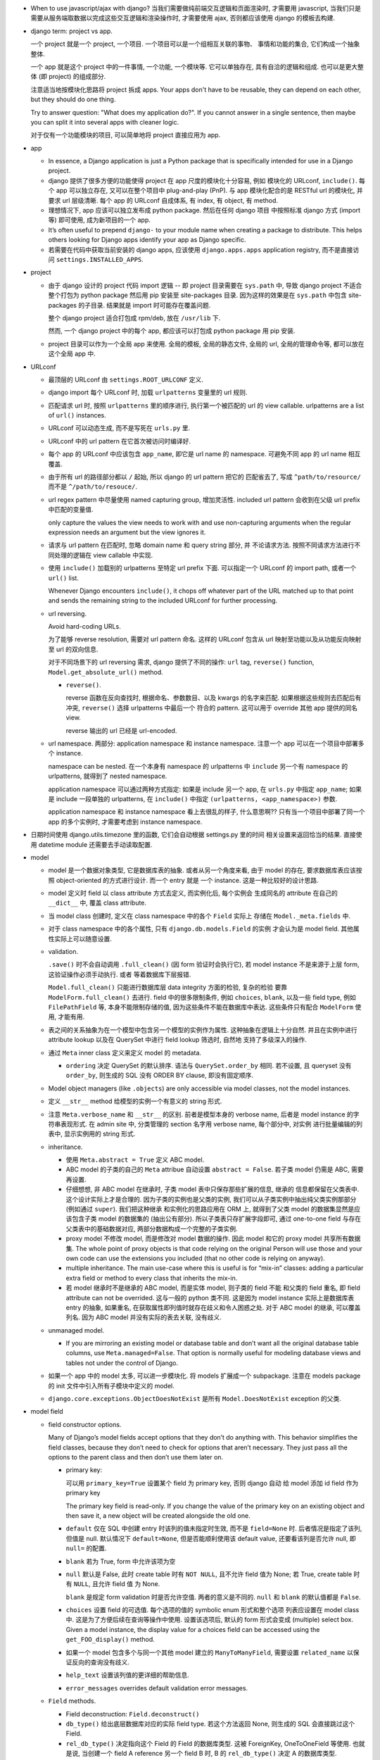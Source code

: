 - When to use javascript/ajax with django? 当我们需要做纯前端交互逻辑和页面渲染时,
  才需要用 javascript, 当我们只是需要从服务端取数据以完成这些交互逻辑和渲染操作时,
  才需要使用 ajax, 否则都应该使用 django 的模板去构建.

- django term: project vs app.

  一个 project 就是一个 project, 一个项目. 一个项目可以是一个组相互关联的事物、
  事情和功能的集合, 它们构成一个抽象整体.

  一个 app 就是这个 project 中的一件事情, 一个功能, 一个模块等. 它可以单独存在,
  具有自洽的逻辑和组成. 也可以是更大整体 (即 project) 的组成部分.

  注意适当地按模块化思路将 project 拆成 apps. Your apps don't have to be reusable,
  they can depend on each other, but they should do one thing.

  Try to answer question: "What does my application do?". If you cannot answer
  in a single sentence, then maybe you can split it into several apps with cleaner
  logic.

  对于仅有一个功能模块的项目, 可以简单地将 project 直接应用为 app.

- app

  * In essence, a Django application is just a Python package that is specifically
    intended for use in a Django project.

  * django 提供了很多方便的功能使得 project 在 app 尺度的模块化十分容易, 例如
    模块化的 URLconf, ``include()``. 每个 app 可以独立存在, 又可以在整个项目中
    plug-and-play (PnP). 与 app 模块化配合的是 RESTful url 的模块化, 并要求
    url 层级清晰. 每个 app 的 URLconf 自成体系, 有 index, 有 object, 有 method.

  * 理想情况下, app 应该可以独立发布成 python package. 然后在任何 django 项目
    中按照标准 django 方式 (import 等) 即可使用, 成为新项目的一个 app.

  * It’s often useful to prepend ``django-`` to your module name when creating
    a package to distribute. This helps others looking for Django apps identify
    your app as Django specific.

  * 若需要在代码中获取当前安装的 django apps, 应该使用 ``django.apps.apps``
    application registry, 而不是直接访问 ``settings.INSTALLED_APPS``.

- project

  * 由于 django 设计的 project 代码 import 逻辑 -- 即 project 目录需要在 ``sys.path``
    中, 导致 django project 不适合整个打包为 python package 然后用 pip 安装至
    site-packages 目录. 因为这样的效果是在 ``sys.path`` 中包含 site-packages 的子目录.
    结果就是 import 时可能存在覆盖问题.

    整个 django project 适合打包成 rpm/deb, 放在 ``/usr/lib`` 下.

    然而, 一个 django project 中的每个 app, 都应该可以打包成 python package 用 pip
    安装.

  * project 目录可以作为一个全局 app 来使用. 全局的模板, 全局的静态文件, 全局的 url,
    全局的管理命令等, 都可以放在这个全局 app 中.

- URLconf

  * 最顶层的 URLconf 由 ``settings.ROOT_URLCONF`` 定义.

  * django import 每个 URLconf 时, 加载 ``urlpatterns`` 变量里的 url 规则.

  * 匹配请求 url 时, 按照 ``urlpatterns`` 里的顺序进行, 执行第一个被匹配的
    url 的 view callable. urlpatterns are a list of ``url()`` instances.

  * URLconf 可以动态生成, 而不是写死在 ``urls.py`` 里.

  * URLconf 中的 url pattern 在它首次被访问时编译好.

  * 每个 app 的 URLconf 中应该包含 ``app_name``, 即它是 url name 的 namespace.
    可避免不同 app 的 url name 相互覆盖.

  * 由于所有 url 的路径部分都以 ``/`` 起始, 所以 django 的 url pattern 把它的
    匹配省去了, 写成 ``^path/to/resource/`` 而不是 ``^/path/to/resouce/``.

  * url regex pattern 中尽量使用 named capturing group, 增加灵活性.
    included url pattern 会收到在父级 url prefix 中匹配的变量值.

    only capture the values the view needs to work with and use non-capturing
    arguments when the regular expression needs an argument but the view
    ignores it.

  * 请求与 url pattern 在匹配时, 忽略 domain name 和 query string 部分, 并
    不论请求方法. 按照不同请求方法进行不同处理的逻辑在 view callable 中实现.

  * 使用 ``include()`` 加载别的 urlpatterns 至特定 url prefix 下面.
    可以指定一个 URLconf 的 import path, 或者一个 ``url()`` list.

    Whenever Django encounters ``include()``, it chops off whatever part of
    the URL matched up to that point and sends the remaining string to the
    included URLconf for further processing.

  * url reversing.

    Avoid hard-coding URLs.

    为了能够 reverse resolution, 需要对 url pattern 命名. 这样的 URLconf 包含从
    url 映射至功能以及从功能反向映射至 url 的双向信息.

    对于不同场景下的 url reversing 需求, django 提供了不同的操作:
    ``url`` tag, ``reverse()`` function, ``Model.get_absolute_url()`` method.

    - ``reverse()``.

      reverse 函数在反向查找时, 根据命名、参数数目、以及 kwargs 的名字来匹配.
      如果根据这些规则去匹配后有冲突, ``reverse()`` 选择 urlpatterns 中最后一个
      符合的 pattern. 这可以用于 override 其他 app 提供的同名 view.

      reverse 输出的 url 已经是 url-encoded.

  * url namespace. 两部分: application namespace 和 instance namespace.
    注意一个 app 可以在一个项目中部署多个 instance.

    namespace can be nested. 在一个本身有 namespace 的 urlpatterns 中 ``include``
    另一个有 namespace 的 urlpatterns, 就得到了 nested namespace.

    application namespace 可以通过两种方式指定: 如果是 include 另一个 app,
    在 ``urls.py`` 中指定 ``app_name``; 如果是 include 一段单独的 urlpatterns,
    在 ``include()`` 中指定 ``(urlpatterns, <app_namespace>)`` 参数.

    application namespace 和 instance namespace 看上去很乱的样子, 什么意思啊??
    只有当一个项目中部署了同一个 app 的多个实例时, 才需要考虑到 instance namespace.

- 日期时间使用 django.utils.timezone 里的函数, 它们会自动根据 settings.py 里的时间
  相关设置来返回恰当的结果. 直接使用 datetime module 还需要去手动读取配置.

- model

  * model 是一个数据对象类型, 它是数据库表的抽象. 或者从另一个角度来看, 由于 model
    的存在, 要求数据库表应该按照 object-oriented 的方式进行设计. 而一个 entry 就是
    一个 instance. 这是一种比较好的设计思路.

  * model 定义时 field 以 class attribute 方式去定义, 而实例化后, 每个实例会
    生成同名的 attribute 在自己的 ``__dict__`` 中, 覆盖 class attribute.

  * 当 model class 创建时, 定义在 class namespace 中的各个 ``Field`` 实际上
    存储在 ``Model._meta.fields`` 中.

  * 对于 class namespace 中的各个属性, 只有 ``django.db.models.Field`` 的实例
    才会认为是 model field. 其他属性实际上可以随意设置.

  * validation.

    ``.save()`` 时不会自动调用 ``.full_clean()`` (因 form 验证时会执行它),
    若 model instance 不是来源于上层 form, 这验证操作必须手动执行. 或者
    等着数据库下层报错.

    ``Model.full_clean()`` 只能进行数据库层 data integrity 方面的检验, 复杂的检验
    要靠 ``ModelForm.full_clean()`` 去进行.
    field 中的很多限制条件, 例如 ``choices``, ``blank``, 以及一些 field type, 例如
    ``FilePathField`` 等, 本身不能限制存储的值, 因为这些条件不能在数据库中表达.
    这些条件只有配合 ``ModelForm`` 使用, 才能有用.

  * 表之间的关系抽象为在一个模型中包含另一个模型的实例作为属性. 这种抽象在逻辑上十分自然.
    并且在实例中进行 attribute lookup 以及在 QuerySet 中进行 field lookup 筛选时, 自然地
    支持了多级深入的操作.

  * 通过 ``Meta`` inner class 定义来定义 model 的 metadata.

    - ``ordering`` 决定 QuerySet 的默认排序. 语法与 ``QuerySet.order_by`` 相同.
      若不设置, 且 queryset 没有 ``order_by``, 则生成的 SQL 没有 ORDER BY clause,
      即没有固定顺序.

  * Model object managers (like ``.objects``) are only accessible via model classes,
    not the model instances.

  * 定义 ``__str__`` method 给模型的实例一个有意义的 string 形式.

  * 注意 ``Meta.verbose_name`` 和 ``__str__`` 的区别. 前者是模型本身的 verbose name,
    后者是 model instance 的字符串表现形式.
    在 admin site 中, 分类管理的 section 名字用 verbose name, 每个部分中, 对实例
    进行批量编辑的列表中, 显示实例用的 string 形式.

  * inheritance.

    - 使用 ``Meta.abstract = True`` 定义 ABC model.

    - ABC model 的子类的自己的 ``Meta`` attribue 自动设置 ``abstract = False``.
      若子类 model 仍需是 ABC, 需要再设置.

    - 仔细想想, 非 ABC model 在继承时, 子类 model 表中只保存那些扩展的信息, 继承的
      信息都保留在父类表中. 这个设计实际上才是合理的. 因为子类的实例也是父类的实例,
      我们可以从子类实例中抽出纯父类实例那部分 (例如通过 ``super``). 我们把这种继承
      和实例化的思路应用在 ORM 上, 就得到了父类 model 的数据集显然是应该包含子类
      model 的数据集的 (抽出公有部分). 所以子类表只存扩展字段即可, 通过 one-to-one
      field 与存在父类表中的基础数据对应, 两部分数据构成一个完整的子类实例.

    - proxy model 不修改 model, 而是修改对 model 数据的操作. 因此 model 和它的
      proxy model 共享所有数据集. The whole point of proxy objects is that code
      relying on the original Person will use those and your own code can use
      the extensions you included (that no other code is relying on anyway).

    - multiple inheritance. The main use-case where this is useful is for “mix-in”
      classes: adding a particular extra field or method to every class that inherits
      the mix-in.

    - 若 model 继承时不是继承的 ABC model, 而是实体 model, 则子类的 field 不能
      和父类的 field 重名, 即 field attribute can not be overrided. 这与一般的
      python 类不同. 这是因为 model instance 实际上是数据库表 entry 的抽象,
      如果重名, 在获取属性即列值时就存在歧义和令人困惑之处.
      对于 ABC model 的继承, 可以覆盖列名. 因为 ABC model 并没有实际的表去关联,
      没有歧义.

  * unmanaged model.

    - If you are mirroring an existing model or database table and don’t want all
      the original database table columns, use ``Meta.managed=False``. That option
      is normally useful for modeling database views and tables not under the
      control of Django.

  * 如果一个 app 中的 model 太多, 可以进一步模块化. 将 models 扩展成一个 subpackage.
    注意在 models package 的 init 文件中引入所有子模块中定义的 model.

  * ``django.core.exceptions.ObjectDoesNotExist`` 是所有 ``Model.DoesNotExist``
    exception 的父类.

- model field

  * field constructor options.

    Many of Django’s model fields accept options that they don’t do anything with.
    This behavior simplifies the field classes, because they don’t need to
    check for options that aren’t necessary. They just pass all the options
    to the parent class and then don’t use them later on.

    - primary key:

      可以用 ``primary_key=True`` 设置某个 field 为 primary key, 否则 django 自动
      给 model 添加 id field 作为 primary key

      .. code:: python
        id = models.AutoField(primary_key=True)

      The primary key field is read-only. If you change the value of the primary key
      on an existing object and then save it, a new object will be created alongside
      the old one.

    - ``default`` 仅在 SQL 中创建 entry 时该列的值未指定时生效, 而不是
      ``field=None`` 时. 后者情况是指定了该列, 但值是 null. 默认情况下
      ``default=None``, 但是否能顺利使用该 default value, 还要看该列是否允许
      null, 即 ``null=`` 的配置.

    - ``blank`` 若为 True, form 中允许该项为空

    - ``null`` 默认是 False, 此时 create table 时有 ``NOT NULL``, 且不允许
      field 值为 None; 若 True, create table 时有 ``NULL``, 且允许 field 值
      为 None.

      ``blank`` 是规定 form validation 时是否允许空值.
      两者的意义是不同的.
      ``null`` 和 ``blank`` 的默认值都是 ``False``.

    - ``choices`` 设置 field 的可选值. 每个选项的值的 symbolic enum 形式和整个选项
      列表应设置在 model class 中. 这是为了方便后续在查询等操作中使用. 设置该选项后,
      默认的 form 形式会变成 (multiple) select box. Given a model instance, the
      display value for a choices field can be accessed using the
      ``get_FOO_display()`` method.

    - 如果一个 model 包含多个与同一个其他 model 建立的 ``ManyToManyField``, 需要设置
      ``related_name`` 以保证反向的查询没有歧义.

    - ``help_text`` 设置该列值的更详细的帮助信息.

    - ``error_messages`` overrides default validation error messages.

  * ``Field`` methods.

    - Field deconstruction: ``Field.deconstruct()``

    - ``db_type()`` 给出底层数据库对应的实际 field type.
      若这个方法返回 None, 则生成的 SQL 会直接跳过这个 Field.

    - ``rel_db_type()`` 决定指向这个 Field 的 Field 的数据库类型.
      这被 ForeignKey, OneToOneField 等使用. 也就是说, 当创建一个 field A reference
      另一个 field B 时, B 的 ``rel_db_type()`` 决定 A 的数据库类型.

    - ``from_db_value()``

    - ``to_python()``

    - ``get_prep_value()``

    - ``get_db_prep_value()``


  * custom field type.

    - You can’t change the base class of a custom field because Django won’t
      detect the change and make a migration for it. Instead, you must create a
      new custom field class and update your models to reference it.

  * field types. 所有 field types 都是 ``Field`` 子类.

    - IP address 用 ``GenericIPAddressField``.

    - 实数一般用 ``FloatField``, 精确要求时考虑 ``DecimalField``.

    - 整数有 ``IntegerField``, ``PositiveIntegerField``, ``BigIntegerField``,
      ``SmallIntegerField``, ``PositiveSmallIntegerField``.

    - ``DateField`` ``DateTimeField`` 可方便地实现创建时间、修改时间. 注意
      ``auto_now_add``, ``auto_now`` 和 ``default`` 参数是互斥的.

    - 若要允许在 ``BooleanField`` 中存 NULL, 使用 ``NullBooleanField``.

    - ``SlugField`` 要配合 ``slugify`` 函数使用, 只应该在创建 instance 时保存该列值.

    - ``FilePathField`` 要求值必须是满足路径匹配条件的文件路径.

  * many-to-one field.

    - 多对一的映射关系用 ``django.db.models.ForeignKey`` 实现.

    - foreign key field 的名字应该是所指向的 model 的名字的全小写版本.

    - django 自动给 foreign key field 添加索引.

    - ``ForeignKey`` field 在数据库中命名为 ``<field>_id``, 除非用 ``db_column``
      自定义.

    - ``on_delete`` 默认是 ``CASCADE``, 以后将变成 required parameter.
      如果对象之间的关系不是必须的, ``on_delete`` 应该设置成别的值, 例如 ``SET_NULL``.

    - 若 ``ForeignKey`` field 支持 ``null=True``, 则对这个属性赋值 None 即可去掉关联.

    - 对各种 relationship field, 若要指向可能尚未定义的列, 用字符串
      ``[app_label.]model`` 代替 model object.

  * many-to-many field.

    - 由于一个列无法体现多对多的关系, ``ManyToManyField`` 在实现时, 不是构成了一个列,
      而是一个单独的 table. table 的命名根据 ``<app>_<model>_<m2mfield>`` 全小写命名.
      table 中包含 many-to-many 关系的两种模型数据的行 id.

    - It doesn’t matter which model has the ``ManyToManyField``, but you should only
      put it in one of the models – not both. ``ManyToManyField`` 应该放在那个编辑
      起来更自然的 model 中, 也就是说, 从哪个方向建立多对多映射关系更自然, 就把它
      放在哪个 model 中.

    - many-to-many field 的名字应该是一个复数类型的名字, 以表示多个的概念.
      同样的, ``related_name`` ``related_query_name`` 也应该是表示反向关系的
      复数.

    - intermediate model. 若多对多的关系不仅仅是一个简单双向的关系, 而需要包含
      一些其他状态信息, 则需要使用一个中间模型去承载这个多对多关系.

    - ``ManyToManyField`` 不是一个列, 而是抽象了一个包含映射关系的表, 只有设置
      映射和没有映射, ``null=`` 参数对它没有意义. 指定该参数会导致 django
      system check 警告.

    - through model. 多对多关系实际上是通过一个关系表来实现的. 这个关系表的 model
      可通过 ``ManyToManyField.through`` attribute 获得, 并可以通过 ``through``
      option 来指定单独创建的 through model.
      ``.through`` 属性在 model instance 上与普通的 ForeignKey field 相同, 是一个
      RelatedManager.

  * one-to-one field.

    - 一对一关系一般用于一个模型作为另一个模型的延伸、扩展、附加属性等.
      ``OneToOneField`` 在 model 继承时用于定义父表和子表通过哪一列来关联.

    - one-to-one field 在 mysql 中实现时, 实际上是一个普通的 field (类型与指向
      的 model 的 primary key 一致), 配合 unique key constraint 以及 foreign key
      reference constraint.

- CRUD

  * ``.save()``, ``.filter()``, slicing, 等等任何的抽象操作, 都是最终要映射为
    SQL statement 的.

  * 对于 model class 在实例化时, Django doesn’t hit the database until you
    explicitly call ``save()``.

  * ``INSERT`` 和 ``UPDATE`` 都是用 ``.save()`` 实现.

  * 对实例中 ``ForeignKey`` ``OneToOneField`` 等指向单一 model 实例的 field 赋值时
    使用相应 model 的 instance 即可.
    实例中的 ``ManyToManyField`` 实际上是一个 Manager object, 需要用 ``.add()`` 给
    这个集合中增加关联关系. ``.add()`` 接受一次传入多个对象, 建立多个映射.

  * QuerySet

    - 获取对象的各个方法在 ``Manager`` 和 ``QuerySet`` 中都有 (在 QuerySet 中定义,
      expose to Manager 中), 且可以串联在一起. ``.delete()`` 是唯一的 QuerySet 有
      但 Manager 的没有的方法 (为了避免误删全部).

      * attributes & methods.

        - ``ordered``, QuerySet 是否有排序.

        - ``.all()``

        - ``.filter()``

        - ``.exclude()``

        - ``.get()``, 生成的 sql 与 ``.filter()`` 的相同, 也就是说取回的
          queryset 可能是多行的, 没有在数据库层做 LIMIT 1 之类的限制.
          而是在 python 中检查返回的是否为一行, 若不是则 raise DoesNotExist
          或者 MultipleObjectsReturned.

        - ``.distinct()``, 相当于 ``SELECT DISTINCT`` statement.

        - ``.order_by()``, ``-<field>`` 表示逆序, ``?`` 表示随机, 可使用 field
          lookup 指定 related model fields. 若指定的 field 是 relation field,
          使用相关 model 的默认排序, 如果没有默认排序, 使用 pk. 若希望生成的
          SQL 完全避免排序 (甚至避免 model 默认排序), 使用无参 ``.order_by()``.
          若要排序的是 reverse FK, many-to-many 类关系, 注意涉及到 JOIN, 原来的
          一行可能排序后变成多行.

          chained ``.order_by`` 只有最后一个有用.

        - ``.values()`` 给出的 QuerySet 每个元素为 field-value mapping dict, 方便
          遍历.

          可通过 positional args 指定要返回的 fields/field lookup.

          通过 kwargs 传递聚合参数给 ``.annotate``. 这可用于对返回的 dict 中增加计算项.

          注意 ``.values()`` 返回的仍是 QuerySet, 可以继续 chain 下去.

          对于 FK field, 返回的 dict 中 key 是 ``<field>_id``.

          对于 many-to-many field 若没有明确在参数中指定, 则不返回, 这是因为需要 JOIN,
          导致 QuerySet 中的结果重复. 同理, 若明确指定 reverse FK, 也导致结果集重复.

        - ``.values_list()`` 给出的 QuerySet 每个元素为 fields tuple.

          positional args 指定的 fields 可以包含 query expression, 这样在返回的
          fields tuple 中包含计算项.

          多值关系中可能造成结果重复:

          values() and values_list() are both intended as optimizations for a
          specific use case: retrieving a subset of data without the overhead
          of creating a model instance. This metaphor falls apart when dealing
          with many-to-many and other multivalued relations (such as the
          one-to-many relation of a reverse foreign key) because the “one row,
          one object” assumption doesn’t hold.

        - ``exists()``, 判断某项是否在 queryset 中. 这比 ``in`` operator 高效,
          后者必须遍历整个 queryset.

    - Field lookups. 各种过滤和获取的方法的参数语法, 对应到 SQL ``WHERE`` clause.
      Syntax: ``<field>[__<field>...][__<lookuptype>]=value``.
      若省略 lookuptype, 默认是 ``exact``.
      常用 lookuptypes: ``exact``, ``iexact``, ``contains``, ``icontains``,
      ``startswith``, ``endswith``, ``istartswith``, ``iendswith``.

      * 对 foreign key field 指定条件, 可以用以下方式进行判断: 1. FK 列 与 FK object
        实例进行比较; 2. FK 列 与 FK 值进行比较; 3. 使用 ``<FK>_id`` 虚拟的列
        和 FK 值进行比较.

      * 对于表达关系的列, 可以从多至一的方向深入被指向的模型进行筛选, 这抽象了各种
        SQL ``JOIN``.

      * 这种过滤可以反向进行, 即从一至多的方向进行筛选. 注意这与属性访问时得到
        RelatedManager 虽然语法相通, 但意义不同. 这里是通过对 related model 的行
        指定筛选条件, 来筛选 main object.
        若 ForeignKey field 没有设置 ``related_name``, 在反向 lookup 语法时, 指定
        related model 的全小写作为 reverse lookup 的起点; 若设置了 ``related_name``,
        则使用该名字作为 reverse lookup 起点. 在此之后再指定 related model 中的
        field 和条件.

      * 对于每个查询方法, 传入的所有 positional and keyword arguments (Q objects +
        field lookup syntax) 代表的条件都会 ``AND`` 在一起.
        但注意对于 ``.exclude()``, 这种与关系不太好理解.

      * ``.filter()`` 中同时指定多个条件时, 是在筛选所有这些条件都满足的实例, 这相当于
        ``WHERE condition1 AND condition2``.

        当 ``.filter()`` 是对所指向的关系 (即 JOIN 表) 进行查询时, 注意
        ``.filter(fk_obj__field1..., fk_obj__field2...)`` 以及
        ``.filter(fk_obj__field1...).filter(fk_obj__field2...)`` 两个的区别.
        前者是两个条件对 JOIN 表中一行同时满足; 后者是先 JOIN 一次筛出符合
        条件的, 再 JOIN 一次筛出符合另一个条件的, 相当于 subquery 嵌套.

      * ``.exclude()`` 中同时指定多个条件时, 是在排除满足其中任一个条件的实例, 即筛选
        所有这些条件都不满足的实例, 这相当于 ``WHERE NOT condition1 AND NOT condition2``.

      * django 提供了一个特殊的 ``pk`` field 名称, 用来代指当前 model 的 pk field,
        它可以像实际的 pk field 一样去写任何 field lookup 语法.

      * 对于字符串比较的各种 lookuptype, 基本上都转换成了 ``LIKE`` 类语句. 在这些
        语句语法中, 由 SQL metachar ``%`` 和 ``_`` 概念. 在 django 层, 若输入这两个
        字符, 将自动在 SQL 层进行转义, 保证 django 的抽象与底层 SQL 实现无关.

    - 使用 extended indexing and slicing syntax 来进行 ``LIMIT`` ``OFFSET`` 之类的
      操作. 注意 negative index 是不允许的. 如果是单个的 index, 就返回 QuerySet
      中的单个结果, 如果是 slice, 就返回一个 QuerySet. 一般情况下返回的 QuerySet
      仍然是 lazy 的, 但若 slice syntax 中有步长参数, 则会计算 QuerySet, 访问数据库.

    - 在过滤方法串联中, 每次返回的 ``QuerySet`` 都是相互独立的, 各自可以单独使用,
      不会相互影响.

    - QuerySets are lazy. 在不得不访问数据库之前, 所有的过滤筛选等操作都是在内存
      中进行的, 而不去执行底层的 SQL 语句.

    - QuerySet cache. The first time a QuerySet is evaluated – and, hence,
      a database query happens – Django saves the query results in the QuerySet’s
      cache and returns the results that have been explicitly requested. Subsequent
      evaluations of the QuerySet reuse the cached results.

      当取一个 QuerySet 的部分数据时 (通过 extended indexing syntax, 即转换成
      ``OFFSET`` ``LIMIT``), 若本身有 cache, 则直接返回结果, 否则只访问数据库
      进行所需部分数据的查询和返回, 并不进行 cache. 这里的抽象逻辑是, slicing
      和 indexing 这些操作是在一个完整的 QuerySet 上进行的部分截取. 而 cache
      是属于 QuerySet 的, 若有则应该包含它代表的所有数据.

      注意 ``bool(queryset)`` 会计算整个 ``queryset``, 从而填入 cache. 然而
      ``print()`` ``repr()`` 只计算整个 QuerySet 的一个 slice, 因此不会填入
      cache.

      若模型包含 ``ForeignKey`` ``OneToOneField`` field 时, QuerySet 在取实例时
      相当于只将 FK_id 取回来, 而不会自动 JOIN 表查询取到关联的对象数据. 这是
      为了避免不必要的 overhead. 当用户明确要访问 FK object 这个属性时, 才再次
      访问数据库将数据填入 cache, 返回真实的关联对象. 之后再访问该属性时不再
      访问数据库.

    - 同一个 model 的实例之间进行比较时, 比较的是 primary key. 不同 model 的实例
      之间总是不相等的. 但是大小关系没有确定结果. (why not TypeError?)

    - query expressions.

      * ``F()`` expression 在 CRUD 操作中代表一个列的值 (F for Field) 的 symbolic
        form. django 不会去访问数据库将值取出来, 与 F expression 进行的各种操作的
        结果是 ``CombinedExpression``, 仍然是保持 symbolic form. 当 ``.save()``
        ``.filter()`` 等访问数据的操作时, 这些 symoblic expression 转化为 SQL
        statement, 让数据库去执行所需操作. 全程不在 python 层进行数据的读写. 全部
        由数据库进行.

        这样的好处: 1. 效率更高, 因为没有读入内存和写回数据库的过程, 而是全部由数据库
        自身去操作. 只是生成 SQL instruction 让数据库去执行. 2. 由于操作在数据库进程
        中而不是业务代码的 python 进程中执行, 可以避免 race condition.

        Django supports the use of ``+ - * / % **`` with F() objects, both with
        constants and with other F() objects. 也就是说 ``F`` 定义了对这些算符的
        overriding special methods.

        F objects 还支持一些 bit operations: ``.bitand()``, ``.bitor()``,
        ``.bitrightshift()``, ``.bitleftshift()``.

        注意在保存包含 F object 的 model instance 之后, 需要 ``.refresh_from_db()``,
        不然的话 instance 的属性仍然是 ``CombinedExpression``, 而不是真实的值.
        如果对这些实例再次 save, 将再次执行 combinedExpression 对应的数据库过程,
        从而进行了重复修改.

      * ``Q()`` expression 用于将查询条件模块化成一个个可任意组合的抽象单元.
        Q object 可以进行与、或、非操作 (``&`` ``|`` ``~``), 构成表达复杂逻辑
        的 Q object. 它最终在底层转化成恰当的 SQL 查询语句.

        ``.filter()`` ``.get()`` 等查询方法除了可以接受作为 kwargs 的 field lookup
        语法, 还支持传入多个作为 positional args 的 Q objects, 这些 Q object
        代表的条件会 ``AND`` 在一起. 这真是把 python 函数语法运用到极致了啊!!
        抽象得真好!!!

      * conditional expressions. ``Case()`` ``When()`` 封装了 ``CASE WHEN`` SQL
        语句.

        - ``When``. 条件通过 positional Q objects 或者 keyword field lookup syntax
          指定. 结果通过 ``then=`` 指定, 结果可以是一个 query expression.

        - ``Case``. 接受 positional ``When`` objects 作为 cases, 这些 When objects
          依次执行, 直到有一个为 True 为止, 返回的结果是相应的 When 的 then.
          若没有一个 When 为真, 则返回 ``default=`` 值或 None.

    - delete.

      * 删除时会返回删除的总对象数目和每个类型删除的对象数目. 这么做的一个
        重要原因是模型或表之间有设置了级联删除的.所以很可能一个删除操作一下子级联
        删除了很多不同表中的条目.

      * model instance 和 QuerySet 都有 delete method.

    - update. QuerySet ``.update()`` 中以 kwargs 形式写入要更新的列和值.
      many-to-many field 无法这样更新.

      ``.update()`` 更新操作是批量进行、立即生效的. 它不会使用 model 的 ``.save()``
      method (否则就不是批量执行了), 而是直接生成批量执行的 SQL. 因此各种 model
      层的封装特性, 例如 custom save, auto_now, pre_save/post_save signal 等
      都不会生效.

    - ``select_related()``.
      如果用户在查询某模型时, 已知会访问到关联的 FK 对象, 可使用 ``select_related()``
      来强制进行 JOIN 操作, 一次把所有 FK 对象数据取回来, 这样更高效. 避免获取各个
      FK object 时再单独访问数据库. To avoid the much larger result set that would
      result from joining across a ‘many’ relationship, ``select_related`` is limited
      to single-valued relationships - foreign key and one-to-one.

    - 对于十分复杂的一长串的 ORM 操作 QuerySet (涉及可能多个过滤、聚合等), 如果对它
      到底会怎么执行不确定, 需要检查 raw SQL 长什么样子, 通过 ``QuerySet.query``.
      对于直接执行不返回 queryset 的情况, 直接看 ``django.db.connection.queries``.

    - 由于排序导致的反直觉现象.

      若 model 有设置 ``Meta.ordering``, 或者 queryset 有含参的 ``.order_by()``,
      则生成的 SQL 里一定会排序. 且 django 会在 select 部分添加排序相关的列.
      进一步, 若 GROUP BY 不是按照默认的 id 来分组, 则会在现有的分组 fields 列表
      中添加排序相关列. 即使这些排序列不在最终的 queryset 中作为 attribute 出现,
      它们也会在 SQL 中被包含.

      这可能导致 DISTINCT, GROUP BY, aggregation 等结果与预期不符. 需要小心对待.

  * Manager.

    - 每个 model 都有一个 ``Manager`` instance, 用于进行 table-level operations.
      ``Manager`` instance is  accessible only via model class, rather than from
      model instances, to enforce a separation between “table-level” operations and
      “record-level” operations.

    - related objects. 一对多、多对多关系中, 正向的 manager object (如果有) 是属性名,
      逆向的 manager object 默认是 ``<lower_model>_set``, 可通过 ``related_name``
      自定义. 在一对一的关系中, 正反向都是对称直接访问的.

    - ``RelatedManager`` 的一些方法: ``add()``, ``create()``, ``remove()``,
      ``clear()``, ``set()``. 这些操作都是立即在数据库生效的.

- aggregation.

  * 两种聚合方式: ``QuerySet.aggregate()``, ``QuerySet.annotate``.

  * ``QuerySet.aggregate()``: 给整个 QuerySet 生成各种聚合值.

    - 需要执行的聚合操作通过 positional args 或 keyword args 来指定.
      返回聚合结果 dict. key 是聚合项, value 是聚合值. key 自动根据
      field name 和聚合操作名生成; 或者通过 keyword 参数指定.

    - 由于返回一个 dict, 所以 ``.aggregate`` 要作为 QuerySet chain 的最后操作.

  * ``QuerySet.annotate()``: 给 QuerySet 里的每个元素生成聚合值. 这不仅仅
    可用于 ``GROUP BY`` 聚合, 还可用于对每行返回所需的运算结果, 即 annotate
    的一般含义.

    - annotate 语法与 aggregate 相同, 但是每个聚合值是 attach 到各个
      元素上的, 成为元素的 attribute.

    - 由于结果成为了 attributes, 返回的仍是一个 QuerySet, 因此可以继续
      operation chain.

    - annotate 增加的 attributes 可以在后续的 operation chain 中使用, 例如
      用于进一步 ``filter()``.

    - 使用 annotate 进行多项聚合时必须要谨慎, 很可能结果不对, 并且必要时检查
      生成的 raw sql statements. 多项聚合结果可能错误的原因是 django 简单
      地将多项聚合条件涉及的所有表 join 在一起, 然后再算聚合值.

    - 一般意义的 GROUP BY 操作:
      若 queryset operation chain 中, ``.annotate()`` 前面有 ``.values()``
      或 ``.values_list()`` 且它们指定了列参数 (不是无参的), 则 annotate 时
      的 GROUP BY 会使用这些列来分组, 不再使用原 model 的 pk. 此时, annotate
      的结果不再与各个 model instance 对应. 这样, 生成的组不再局限于 model
      instance.

  * aggregation functions.

    - 各聚合函数的参数是列, 并可使用 field lookup syntax 去指定任意 related table
      field.

    - QuerySet 为空时, 除了 Count 之外所有 aggregate function 都返回 None,
      Count 返回 0.

    - 所有 aggregate function 接受一个 positional arg 作为要聚合的对象, 这可以是
      field lookup syntax 也可以是 query expression.

    - 所有 aggregate function 接受一个 ``output_field`` kwarg, 指定输出列的类型.

    - ``Count()`` 有 ``distinct`` 参数, 对应于 ``COUNT(DISTINCT <colname>)``.

    - ``Avg``

    - ``MAX``

    - ``MIN``

    - ``StdDev``

    - ``Variance``

    - ``Sum``

- view

  * view 这个概念没有什么很好的意义. 应该说, 从一定程度上, HTTP 的请求可以看作是
    对整个 app 的不同视角 (view), 但这种说法有些牵强. 总之, views 就是对 url
    请求的 server 端实现.

  * 每个 view 都必须返回 ``HttpResponse`` instance 或者 raise some exception. 任何其他
    结果 django 都认为是有问题的.

  * 常用的非 200 响应有单独定义的 ``HttpResponse`` 子类.
    ``Http404`` 是一个单独定义的 exception, 为方便使用. django catch 这个异常,
    返回 ``templates/404.html`` 页面.

  * trick: 给 view callable 设置默认参数可以做到让多个 url 指向一个 view callable.

    .. code:: python
      urlpatterns = [
          url(r'^blog/$', views.page),
          url(r'^blog/page(?P<num>[0-9]+)/$', views.page),
      ]
      # View
      def page(request, num="1"):
          pass

  * view decorators for http method restriction

    - ``require_http_methods(...)``

    - ``require_GET``

    - ``require_POST``

    - ``require_safe`` GET or HEAD

  * view decorators for compression

    - ``gzip_page`` 将 ``GZipMiddleware`` 的功能选择性地应用在所需的 view 上面.

  * view decorators for caching

    - ``cache_control(...)``

    - ``never_cache``

  * HEAD handling. downstream webserver should strip body of HEAD response
    automatically, so that HEAD handling should be exactly like handling GET.

  * error handling view. 对于一个请求, 当 urlpatterns 中没有匹配到时, 或者在处理过程中
    抛异常时, django 会返回一个 error-handling view. 在 URLconf 中可以自定义各个常用
    error code 对应的 response view. 例如 ``handler400``, ``handler403``,
    ``handler404``, ``handler500``.

  * view shortcut functions.

    - ``django.shortcuts.render()``

    - ``django.shortcuts.redirect()``

      * return ``HttpResponseRedirect``.

      * 输入 model, redirect to ``Model.get_absolute_url()``.

      * 输入 view name (with args, kwargs), redirect to ``reverse()`` url.

      * 输入 absolute/relative url, redirect to that url.

      * ``permanent=True``, return 301 (Moved Permanently) rather than 302 (Found).

    - ``django.shortcuts.get_object_or_404()``

      ``QuerySet.get()`` a single object from a Model/Manager/QuerySet, 满足 args
      和 kwargs 设置的过滤条件. 语法与 ``Q`` objects + field lookup syntax 相同.

      由于是直接 raise ``Http404``, 所以这只适合在 view 中使用.

    - ``django.shortcuts.get_list_or_404()``

      ``QuerySet.filter()`` a list of objects, 其他同上.

  * Class-based views

    - class-based views 相对于 function-based views 的一些好处

      * Organization of code related to specific HTTP methods (GET, POST, etc.) can
        be addressed by separate methods instead of conditional branching.

      * Object oriented techniques such as mixins (multiple inheritance) can be used
        to factor code into reusable components.

    - 处理每个 request, View class 都会实例化一个新的 instance. 所以在
      写 view class 时不要担心状态存留问题.

    - ``View``, base view class. 所有 class-based views 都是它的子类.

    - attributes.

      * 所有传入 constructor 的 kwargs 都会成为 instance attributes.

      * 除此之外, ``request``, url pattern 匹配的 ``args`` & ``kwargs``
        都会成为 view instance attributes.

    - methods.

      * ``as_view()`` class method, returns a function that can be called
        when a request arrives for a URL matching the associated pattern.
        The function creates an instance of the class and calls its
        ``dispatch()`` method.

      * ``dispatch()`` looks at the request to determine whether it is a
        GET, POST, etc, and relays the request to a matching method if
        one is defined, or raises ``HttpResponseNotAllowed`` if not.

      * 实现与各个 request method 同名的方法来进行相应处理.
        若 HEAD 没有实现, 则用 GET 的处理代替.

    - generic view classes.

      这些类提供了一些常用操作的通用实现, 以及一些自定义和扩展方式.
      但注意这些类仅适用于它所设计的情况, 若与需求不匹配, 请直接去
      subclass ``View``, 手动实现所需操作.

      CRUD & class-based views.
      C -- CreateView, R -- DetailView, U -- UpdateView, D -- DeleteView.

      * ``RedirectView``

        - subclass ``View``

        - ``url`` 或 ``pattern_name`` 必须设置至少其一, 以指定 redirect url.
          对于 ``pattern_name``, 通过 ``reverse()`` 生成 url.
          若两个参数都不能正确获得 url, 将返回 HttpResponseGone (410 -- Gone).

      * ``TemplateView``

        - subclass ``TemplateResponseMixin``, ``ContextMixin``, ``View``

      * ``ListView``

        - parent classes

          * ``MultipleObjectTemplateResponseMixin``

            - ``TemplateResponseMixin``

          * ``BaseListView``

            - ``MultipleObjectMixin``

              * ``ContextMixin``

            - ``View``

        - 默认使用 ``<app>/<model>_list.html`` 作为模板, ``template_name`` 参数
          自定义.

        - template context variable: ``object_list``, 以及 ``<model>_list`` 或者
          自定义的 ``context_object_name``. 两者的内容相同.

      * ``DetailView``

        - parent classes

          * ``SingleObjectTemplateResponseMixin``

            - ``TemplateResponseMixin``

          * ``BaseDetailView``

            - ``SingleObjectMixin``

              * ``ContextMixin``

            - ``View``

      * ``FormView``

        - parent classes

          * ``TemplateResponseMixin``

          * ``BaseFormView``

            - ``FormMixin``

              * ``ContextMixin``

            - ``ProcessFormView``

              * ``View``

        - ``ProcessFormView`` 定义了 POST 之后对于 valid/invalid
          form data 分别调用 ``form_valid()`` ``form_invalid()``
          两个 method, 后两者负责返回 HttpResponse instance.

      * ``CreateView``

        - parent classes

          * ``SingleObjectTemplateResponseMixin``

            - ``TemplateResponseMixin``

          * ``BaseCreateView``

            - ``ModelFormMixin``

              * ``FormMixin``

              * ``SingleObjectMixin``

            - ``ProcessFormView``

              * ``View``

        - 默认 ``template_name_suffix`` ``_form``

      * ``UpdateView``

        - parent classes: 类似 CreateView.

        - 默认 ``template_name_suffix`` ``_form``

        - 若要展示一个对象的详情, 并在同一个页面对它进行一定程度的修改,
          实际上可以使用 UpdateView 很方便地实现, 不使用 DetailView.

      * ``DeleteView``

        - parent classes

          * ``SingleObjectTemplateResponseMixin``

            - ``TemplateResponseMixin``

          * ``BaseDeleteView``

            - ``DeletionMixin``

            - ``BaseDetailView``

        - ``DeletionMixin`` 定义 POST 和 DELETE 都会删除这个对象.

    - view mixins.

      * ``TemplateResponseMixin``

        Every built in view which returns a TemplateResponse will call the
        render_to_response() method that TemplateResponseMixin provides.

        render_to_response() itself calls get_template_names(), which by
        default will just look up template_name on the class-based view; two
        other mixins (SingleObjectTemplateResponseMixin and
        MultipleObjectTemplateResponseMixin) override this to provide more
        flexible defaults when dealing with actual objects.

        - ``template_name`` 自定义模板名.

        - ``render_to_response()`` 实现最终的 ``HttpResponse`` 实例化和返回.

        - ``get_template_names()`` 生成模板名字 list.

      * ``MultipleObjectMixin``

        It provides both get_queryset() and paginate_queryset().
        It uses the queryset or model attribute on the view class to get
        queryset.

        - ``model`` 定义这个 view 是操作在什么 model 上的.
          Specifying ``model = SomeModel`` is really just shorthand for saying
          ``queryset = SomeModel.objects.all()``.

        - ``queryset`` 自定义数据集.

        - ``context_object_name``

        - ``get_queryset()`` method 动态自定义获取的数据集.

      * ``MultipleObjectTemplateResponseMixin``

      * ``ContextMixin``

        Every built in view which needs context data, such as for rendering a
        template (including TemplateResponseMixin above), should call
        get_context_data() passing any data they want to ensure is in there as
        keyword arguments. get_context_data() returns a dictionary; in
        ContextMixin it simply returns its keyword arguments, but it is common
        to override this to add more members to the dictionary.

        - ``get_context_data()`` 自定义 context.

      * ``SingleObjectMixin``

        provides a get_object() method that figures out the object based on the
        URL of the request (it looks for pk and slug keyword arguments as
        declared in the URLConf, and looks the object up either from the model
        attribute on the view, or the queryset attribute if that’s provided).

        - ``model``

        - ``queryset``

        - ``context_object_name``

        - ``pk_url_kwarg``, url pattern 中使用的 object 正则 group 名字.
          默认是 ``pk``.

        - ``get_object()`` 获取单个数据. 使用 ``pk_url_kwarg`` 的值从 queryset
          中选择要获取的 object.

      * ``SingleObjectTemplateResponseMixin``

      * ``FormMixin``

        - ``form_class``

        - ``success_url``

        - ``form_valid()`` POST valid data 时调用.

        - ``form_invalid()`` POST invalid data 时调用.

      * ``ModelFormMixin``

        - ``fields`` 选择生成的 ModelForm 要包含的 fields.
          该参数或者 ``form_class`` 必选一.

        - ``model``, ``get_object().__class__`` ``queryset.model``
          三者之一决定这个 view 所使用的 ``ModelForm`` 是什么.

        - 若未提供 ``success_url``, 使用 ``Model.get_absolute_url()``.

        - ``form_valid()`` 调用 ``form.save()`` 保存 model instance.

        - ModelFormMixin 和一些 form 类型的 view 结合, 成为具体的
          CreateView, UpdateView.

    - 避免过于复杂的 mixins, main class 的多继承. 如果继承太复杂, 需要太多
      override 和自定义, 不如自己从基本的 generic view 开始继承, 自己实现
      所需功能.

      另一种办法是, 将一个复杂 view 所需的功能拆成多个简单的 view 的功能,
      然后写一个 view 进行 routing.

    - 对于比较简单的自定义, 可以不用去 subclass django 提供的 view classes.
      只需要在 URLconf 中使用 view class 时, 在 ``.as_view()`` 中传入所需
      的自定义参数. 这些参数等价于在实例化 view class 时传入 constructor
      的参数.

    - view decorators & class-based views

      view decorators normally decorate view functions, 预期一定的参数
      形式 (例如 request 作为第一参数). 因此和 class-based view 一起使用时,
      要么直接 wrap ``.as_view()`` 返回的 view function; 要么通过
      ``django.utils.decorators.method_decorator`` 转换一下 (使 self
      参数成为第一参数), 再应用在 view class 上或者 ``dispatch()``
      之类的 view method 上.

    - AJAX 处理.

      * 简单的分情况处理: 若要处理 ajax 请求, 只需 override 所需使用的
        class-based view 中最后返回 HttpResponse 的处理部分, 让它最终返回
        JsonResponse 即可.  若要能根据请求是否是 AJAX 来区分返回页面还是纯数据,
        可以判断 ``request.is_ajax()``, 即通过 ``X-Request-With: XMLHttpRequest``
        header 来辨别, 然后选择返回 ``TemplateResponse`` or ``JsonResponse``.

      * 类比 ``TemplateResponseMixin`` 实现 ``JsonResponseMixin``, 方便与其他
        generic view 结合.

        .. code:: python
          class JSONResponseMixin:
              def render_to_json_response(self, context, **response_kwargs):
                  return JsonResponse(
                      self.get_serializable_data(context),
                      **response_kwargs,
                  )

              def get_serializable_data(self, context):
                  # serialize context data to json object, list, etc.
                  return data

        应用时, 按需 override ``render_to_response()`` 调用
        ``render_to_json_response()``.

- file upload

  * 上传文件都是 ``UploadedFile`` instance.

  * 使用 ``.chunk()`` method 或者 ``.read(<size>)`` 来渐进地读取文件内容,
    避免大文件占用过多内存.

  * upload handler.

    - 默认 ``MemoryFileUploadHandler`` 和 ``TemporaryFileUploadHandler``.
      效果是小文件读入内存, 大文件写入硬盘.

  * settings.

    - ``FILE_UPLOAD_MAX_MEMORY_SIZE``

    - ``FILE_UPLOAD_TEMP_DIR``

    - ``MEDIA_ROOT``

- template

  * django 支持同时配置多个模板 backend engine. 包含 django 自己的模板语言和 jinja2.

  * ``settings.TEMPLATES``, 对每种 template engine, 支持以下参数:

    - ``BACKEND``, engine import path,

    - ``DIRS``, 全局模板路径.

    - ``APP_DIRS``, 是否包含考虑各个 app 目录下的模板目录.

    - ``OPTIONS``, 模板引擎参数.

    - ``NAME``, 引擎的名字, 默认是 ``django.template.backends`` 中各 module name.

  * ``django.template.loader`` module. 通用的加载模板 api, 对所有 backend 遍历.

    - ``get_template()``, 根据模板路径, 返回 Template instance.

    - ``select_template()``, 在一系列可能路径中选择一个模板.

    - ``render_to_string()``, shortcut function.

  * ``django.template.base.Template`` 是各 engine 实现的模板类的父类.

    - ``origin``, Origin object, 包含模板的 debug 信息, ``name`` (模板的路径) 和
      ``template_name`` (加载模板所用的路径即模板名) 以及可能包含 loader.

    - ``render()``, render template with context and request.

  * ``django.template.engines`` 包含当前所有 template engines.

  * ``django.template.backends.base.BaseEngine`` 所有 backend template engine
    的父类.

    - ``get_template()``

    - ``from_string()``

  * ``django.template.backends.django.DjangoTemplates`` backend

    - OPTIONS:

      * ``APP_DIRS``, 访问各 app 下的 ``templates`` 目录寻找模板.

      * ``autoescape``, 对于非 html 模板应设置为 False.

      * ``context_processors``

      * ``string_if_invalid``, 对于 invalid variables 输出的默认值.

      * ``builtins``, 添加 template tag modules 至 builtin tags.

      * ``loaders``

    - 由于历史原因, ``django.template.backends.django.DjangoTemplates``
      engine 是 ``django.template.Engine`` 的 wrapper.
      ``django.template.backends.django.Template`` 是 ``django.template.Template``
      的 wrapper. 传入的 context dict 最终生成 ``django.template.context.Context``
      和 ``django.template.context.RequestContext``.

  * ``django.template.backends.jinja2.Jinja2`` backend

    - OPTIONS:

      * ``APP_DIRS``, 访问各 app 下的 ``jinja2`` 目录寻找模板.

      * ``autoescape``

    - jinja2 template 支持在模板内进行复杂的操作, 因此一般情况下不需要指定
      context processor.

  * components:

    - engine (``Engine``)

    - template (``Template``)

    - template language

    -  context (``Context``)

    - context processor

    - loader

    体会 django 是如何将用变量填充模板这件事模块化成一个个环节和组件对象的.

  * context processors.

    - callable object, 输入 HttpRequest, 输出需要添加进 template context 的
      dict 值. 它的目的是将通用的 context variables 的 添加过程通用化,
      避免在每个 view 里面都写一遍.  这发生在 ``Template.render()`` method 中,
      真正 render 操作之前. 注意这意味着 context processor 添加的量会覆盖从
      view 传入的量.

    - context processor 对于不同 engine 基本上是通用的.

    - 初始化 engine 时输入的 processor list 按顺序应用, 这意味着越靠后的输出
      结果优先级越高.

    - ``django.contrib.auth.context_processors.auth``:
      ``user``, ``perms``

    - ``django.template.context_processors.debug``:
      ``debug``, ``sql_queries``

    - ``django.template.context_processors.i18n``:
      ``LANGUAGES``, ``LANGUAGE_CODE``

    - ``django.template.context_processors.media``:
      ``STATIC_URL``

    - ``django.template.context_processors.csrf``:
      ``csrf_token``. django template engine 一定会启用这个, 即使没设置.

    - ``django.template.context_processors.request``:
      ``request``

    - ``django.template.context_processors.tz``:
      ``tz``

    - ``django.contrib.messages.context_processors.messages``:
      ``messages``, ``DEFAULT_MESSAGE_LEVELS``

  * context.

    在通用 API 中是纯粹的 dict.

  * loaders.

    - responsible for locating, loading, and returning Template objects.

    - ``django.template.loaders.base.Loader`` 是所有 loader 的基类.

      提供以下 API.

      * ``get_template()``
        调用 ``get_template_sources()`` 和 ``get_contents()``,
        给出对应于输入的模板名的 Template object.

      子类须实现以下方法:

      * ``get_template_sources()``, 对于某个模板路径输入, 获取可能的
        template Origin 列表.

      * ``get_contents()``, 根据可能的 template Origin 获取 template 内容.

    - engine 的 ``loaders`` 参数自定义 loaders.
      loaders 中每项可以是 loader import paths, 或者是 a tuple/list of
      loader 路径 + loader 初始化参数.

    - ``django.template.loaders.filesystem.Loader``
      使用 ``DIRS`` option

    - ``django.template.loaders.app_directories.Loader``
      使用各 app 的 ``templates`` dir.

    - ``django.template.loaders.eggs.Loader``
      从 eggs 加载.

    - ``django.template.loaders.locmem.Loader``

    - ``django.template.loaders.cached.Loader``
      cache 已经加载过的和没找到的 templates. 当 ``DEBUG=False`` 且 ``loaders``
      没有设置时, 这个 loader 是自动加载的.

- django template system & language

  * template namespace. 每个 app 下可以有 ``templates/`` 目录, 不同 app 的 templates
    目录在一个 namespace 中, 因此会相互覆盖. 所以需要再创建 ``templates/<app>`` 子目录.

  * string literal. 模板的 tag 中出现的 string literal 将原样出现在 html 中,
    注意这些 string literal 是 verbatim 出现在 html 中, python string 的各种
    ``\`` 转义是不支持的. 或者说, 这些字符串相当于 python raw string.

  * 为了结构清晰, 应该把不同 app 的模板放在各自目录下的 ``templates/<app>/`` 下面.

  * template 中 object 的 ``.`` operator 的查找顺序:
    dict key, object attribute, list index.
    若 attribute 是一个 callable, it'll be called with no argument.
    django 不允许 callable 输入变量, 是为了避免对可以执行函数这个功能滥用.
    数据应该在 view 中计算完成再传入 template 进行渲染, 而不是在 template
    中才计算.

    This lookup order can cause some unexpected behavior with objects that override
    dictionary lookup. 例如重定义了 ``__getitem__`` (defaultdict), 导致没有 key
    时没有 raise KeyError, 从而轮不到 attribute lookup.

    若最终没有找到, fallback 至 template backend 的 ``string_if_invalid`` option 值,
    默认是空字符串.

  * 对于 callable variable, 执行中 raise exception, the exception will be propagated,
    unless the exception has an attribute ``silent_variable_failure`` whose value
    is True, 此时 ``string_if_invalid`` 会被使用. ``ObjectDoesNotExist`` 就是
    这样, 因此获取 model instance 时若不存在会替换.

    The template system won’t call a variable if it has alters_data=True set,
    and will instead replace the variable with string_if_invalid,
    unconditionally. 这是为了防止 render template 时误操作修改服务端状态.
    ``Model.delete()`` ``Model.save()`` 之类的都有设置.

  * 在 template 中使用 symbolic url, 即使用 url 的名字, 而不写死 url 路径在模板中.
    这样可以降低 template 和 URLconf 之间的耦合. 在重构 url 结构时, 不需要修改模板
    文件.

  * 模板的搜索顺序:

    - ``DIRS`` in ``settings.py``.

    - 若 ``APP_DIRS == True``, 每个 app 目录下的 ``templates/`` 目录.

  * 每个 template context 至少包含 "True", "False", "None".

  * Django’s template language has no way to escape the characters used for its
    own syntax. 只能使用 ``templatetag`` tag, ``verbatim`` tag, 或把这些字符放在
    context variable 中, 或自定义 tag/filter.

  * ``django.shortcuts.render()`` 调用 ``django.template.loader.render_to_string()``
    渲染模板成 string 然后加载至 HttpResponse.

  * 模板有四类语法元素, 变量替换 ``{{ var }}``, tag 执行 ``{% tag var1 var2 %}``,
    filter ``{{ var|filter:"sef" }}``, 注释 ``{# comment #}`` (只能单行,
    不允许 newline).

  * 模板中 single quote 和 double quote 没有区别, 跟 python 一样.

  * filters.

    - ``add``

    - ``first``

    - ``last``

    - ``default``

    - ``default_if_none``

    - ``length``, 返回长度数值, 所以可以进行数值类型的逻辑判断.

    - ``length_is``

    - ``wordcount``

    - ``filesizeformat``

    - ``floatformat``

    - ``stringformat``

    - ``safe``

    - ``safeseq``

    - ``escape``, when auto-escaping is on, there’s no danger of the escape
      filter double-escaping data – the escape filter does not affect
      auto-escaped variables.

    - ``force_escape``, applied immediately and returns a new, escaped string.
      不管有没有已经 escaped.

    - ``escapejs``, 不懂.

    - ``capfirst``

    - ``title``

    - ``upper``

    - ``lower``

    - ``cut``

    - ``addslashes``

    - ``striptags``

    - ``truncatechars``

    - ``truncatechars_html``

    - ``truncatewords``

    - ``truncatewords_html``

    - ``wordwrap``

    - ``date``

    - ``time``

    - ``timesince``

    - ``timeuntil``

    - ``dictsort``, 支持 ``.`` operator 选择深层 sort key, 例如 ``obj.key|attr``.
      dictsort can also order a list of lists (or any other object implementing
      ``__getitem__()``) by elements at specified index.

    - ``dictsortreversed``

    - ``divisibleby``

    - ``get_digit``

    - ``iriencode``

    - ``urlencode``

    - ``join``

    - ``linebreaks`` 根据情景把 ``\n`` 转变成 ``<br/>`` 或 ``</p>``, 最终是包在
      ``<p></p>`` 中的.

    - ``linebreaksbr`` 单纯地把 ``\n`` 转变成 ``<br/>``.

    - ``unordered_list``

    - ``urlize``

    - ``urlizetrunc``

    - ``make_list``

    - ``pluralize``

    - ``random``

    - ``slice``

    - ``slugify``

    - ``yesno``

    - ``center``

    - ``ljust``

    - ``rjust``

    - ``phone2numeric``

    - ``pprint``

  * tags.

    - ``extends``, 必须是模板中的第一个 tag. extends 的值可以是 string
      从而是模板名字, 或者是 Template object 从而 extends 这个模板.

    - ``include``, 使用当前 context 来 render 所指向的模板, 然后将结果嵌入当前位置.
      与 extends 类似, 支持 Template object. 支持 ``with key=val key2=val2``
      语法向模板中传入额外 context. 支持 ``only`` option, 屏蔽当前 context,
      只传入指定的值或完全没有值.

      注意被 include 的模板和当前模板的渲染是完全独立的, 除了 context 之外, 没有
      任何相关性, 没有共享的状态. 这不是将模板嵌入, 而是将模板的渲染结果嵌入.

    - ``load``, 当加载 custom tag/filter library 时, 被加载的项只在当前模板中有效,
      若要在父或子模板中使用, 需要重新加载. 支持 ``from``, 从 module 中加载指定
      的 tag/filter. ``load fil1 tag1 from module``.

    - ``block``, parent template 中定义的 blocks 越多越好. 这样增加了页面区域的
      模块化, child template 只需覆盖或扩展需要修改的 blocks.

      * 对于扩展而非覆盖整个 block, 可以用 ``block.super`` tag 引用父模板中的同名
        block 内容.

      * 使用 ``{% endblock <name> %}`` 增加可读性.

      * template blocks 表达的是模板结构的继承关系, 所有的 block 在 compile time
        resolve 成为模板代码 (类似 cpp 和 c 的关系). 此后再也没有 block tag.
        在 runtime, 模板代码去 render context, 生成页面.
        因此, 不能通过某种 runtime 条件判断让 block 出现、消失或重定义.

      * 接上, 若要根据 runtime 条件判断是否重新定义一个 block, 可以用以下方法:
        .. code:: htmldjango
          {% block name %}
            {% if condition %}
              {# redefinition/extension of parent block... #}
            {% else %}
              {{ block.super }}
            {% endif %}
          {% endblock %}

    - ``autoescape``, 对于已经标记为 safe 的量, autoescape 不会去操作. 例如
      经过 ``safe``, ``escape`` filter 的量已经被标记为 safe.

    - ``comment``, block comment. opening tag 中可以包含 optional note. 这可用于
      例如说明这段代码注释掉的原因.

    - ``cycle``, 在循环过程中使用, 循环输出参数. 支持 ``as``, 将循环的当前值赋
      给变量, 在后面使用. 支持 ``silent``, 可以单纯声明 cycle, 而不立即输出值.
      ``{% cycle 1 2 as nums silent %}``

    - ``debug``, 输出 debug 信息.

    - ``filter``, 将整段内容经过一个或多个 filter.

    - ``firstof``, first True value of args. 支持 ``as``, 给变量赋值.

    - ``for``, 支持 ``reversed`` option, 反向循环.
      支持 ``empty`` tag, 作为 fallback, 类似 for...else...
      在 for loop tag 中, 可访问以下量:

      * ``forloop.counter``

      * ``forloop.counter0``

      * ``forloop.revcounter``

      * ``forloop.revcounter0``

      * ``forloop.first``, whether is first time

      * ``forloop.last``, whether is last time

      * ``forloop.parentloop``, access parent loop in nested loops.

    - ``if``, ``elif``, ``else``, truthy value 即可, 与 python 相同.
      支持 python 相同的 logical operators and comparison operators.
      注意使用 () 是 invalid.

    - ``ifchanged``, 它里面的内容或它后面的变量改变时, 才输出. 支持 ``else`` tag,
      即不改变时输出别的.

    - ``lorem``, sample data.

    - ``now``, now, 可以设置 format. format 可以是 settings 中的预定义量的字符串
      形式. 支持 ``as`` 进行赋值.

    - ``regroup``, ``{% regroup <list-of-objs> by <key> as <var> %}``
      生成 a list of namedtuples. 每个 namedtuple 包含 ``grouper`` 和 ``list``
      属性. 注意原来的 list 必须要根据 ``key`` 来排序, 例如可用 ``dictsort``
      filter 来做. ``key`` 可以是 obj 的任何 key, attr, index 等. 相当于 ``obj.key``.

    - ``resetcycle``

    - ``spaceless``, 删除里面 tag 之间的 spaces.

    - ``url``, 模板里的 ``reverse()``, 参数可以是 positional 或 kwargs.
      支持 ``as`` 进行赋值, 此时 ``url`` tag 不输出东西, 只赋值.

    - ``templatetag``, 单个 template 语法元素不能通过写在字符串里的方式 escape,
      必须使用这个 tag 加适当参数写出, 或把整块内容放在 ``verbatim`` 里.

    - ``verbatim``, verbatim 输出内容.

    - ``widthratio``, 不懂.

    - ``with``, 用于设置临时值, 或 cache 运算结果. 可以用 kwarg 形式设置多个.

    - compile-time & runtime tags

      * compile-time: ``extends``, ``block``

  * template inheritance.

    Template inheritance allows you to build a base “skeleton” template that
    contains all the common elements of your site and defines ``block``'s that
    child templates can override.

    Content within a ``{% block %}`` tag in a parent template is always used as
    a fallback.

    - common design.

      * ``base.html`` 包含网站基本框架结构、样式风格等.

      * ``base_<section>.html`` 包含各自功能部分的各异的基本框架结构、样式风格.

      * 每个功能部分的具体页面去实现所需功能.

  * escaping. django template 默认 escape output of every variable tag.
    disable auto escaping: 在变量级别上, 使用 ``safe`` filter; 在 block 级别上,
    使用 ``autoescape`` tag 来开启或关闭 auto escaping. ``autoescape`` tag
    的影响包含在 child template 中的同名 block.

    template 中的 string literal 没有被 html escape, 而是原样包含在 html 中.

  * django template 的 context objects.

    - ``Context`` 是一个 stack, 包含多层 context dicts (dict or ``ContextDict``
      instance).

    - ``Context`` wrap context dict. 具有大量 dict-like interface.

    - ``push()`` stack 和 ``pop()`` stack, 以及 ``update()``.

    - ``flatten()`` 返回各层的综合结果为一个 dict. 这也用于 Context object
      之间比较.

    - ``RequestContext`` 是 ``Context`` 的子类, 它输入多一个 HttpRequest,
      在 render 时通过 context processor 生成额外的 context variables.

    - 注意 RequestContext 才会调用 context processor, Context 不会.

- request and response

  * ``HttpRequest``

    - attributes.

      * ``scheme``. http or https. 这里 https 指的不是说 django server 直接接受
        到的请求是 TLS 加密过的 http 流量, 而是说它通过上游服务器 (例如 nginx)
        设置的特定 header 的值判断出这个请求走的 https 协议. 这个加密的请求在
        上游服务器解密后以 plain http 的形式传递给 django server.

      * ``body``. raw request body as bytes string.

      * ``path``. url full path.

      * ``method``. 如果不用 class-based view, 而是用一般的 view function, 则需要
        在函数中区别 method 来进行不同的逻辑:

        .. code:: python
          if request.method == "GET":
              pass
          elif request.method == "POST":
              pass

      * ``encoding``. request body 的 encoding, 即 ``Content-Type`` header 的
        ``charset`` 参数.

      * ``content_type``, ``content_params``.

      * ``GET``. 以 QueryDict 形式保存所有 query string 参数. 不是只有 GET 请求才有.

      * ``POST``. 以 QueryDict 形式保存的 form data, 即通过设置 Content-Type 为
        ``application/x-www-form-urlencoded`` 和 ``multipart/form-data`` 时 POST
        的 body, 但并不包含文件上传部分.

      * ``COOKIES``.

      * ``FILES``. MultiValueDict of ``UploadedFile`` instances.

      * ``META``. 包含所有 request headers 以及基本上当前 server 的全部环境变量.
        header fields 的名字遵从 WSGI environ 格式要求.

      * ``resolver_match``. 回溯这个请求匹配到的 url, view function, 参数, app 等信息.

      * ``session``. 当前 session. set by ``SessionMiddleware``.

      * ``user``. 当前用户. set by ``AuthenticationMiddleware``.

    - methods.

      * ``.get_host()``, 获取请求的服务端 FQDN/IP, 根据 ``X-Forwarded-Host`` 或者
        ``HOST`` request header. 这隐含了对 ``ALLOWED_HOSTS`` 的检查和限制.

      * ``.get_port()``.

      * ``.get_full_path()`` 路径包含 query string.

      * ``.build_absolute_uri(...)`` 包含 scheme, FQDN 等部分的完整 URI.

      * ``.is_secure()``, True if https scheme.

      * ``.is_ajax()``, True if ``X-Requested-With: XMLHttpRequest`` present.
        用于在一些情况下检查跨域 ajax request.

      * file object methods.

    - HttpRequest object is file-like object, 但是只读的, 支持 file object 相关的
      读操作.

  * ``QueryDict`` 是 django 对 query string 以及 form data 中存在一个 key 对应
    多个值的情况的 dict 的封装. 它是 dict 的子类. 常见的 dict 操作只获取某个
    key 对应的最后一个值. 若要获取整个 list, 使用 list 类方法.

  * ``HttpResponse``

    - constructor 可传入 byte string, 或者 iterator, 作为初始相应 body.
      无论哪种, 以及之后的 write 操作来 append, 所有相应都全部载入内存
      再提交至底层. 若要避免这种方式, 例如处理大文件, 使用 ``StreamingHttpResponse``
      或子类.

    - HttpResponse is file-like object, 注意是 write-only stream, not readable,
      not seekable.

    - 支持 mapping protocol (dict-like interface), 对 headers 进行操作.
      header keys are case-insensitive.

    - attributes.

      * ``content``. bytestring of response body.

      * ``charset``. charset of response ``Content-Type``.

      * ``status_code``.

      * ``reason_phrase``. 根据 status_code 给出的 reason, 除非明确设置.

      * ``streaming``, False.

      * ``closed``.

    - methods.

      * ``.set_cookie()``

      * ``.delete_cookie()``, 本质是设置一个 max_age=0, expires 在过去时间的
        cookie, 传给浏览器从而删除 cookie.

      * ``.getvalue()``

      * mapping protocol methods.

      * file object methods.

  * HttpResponse subclasses.

    - HttpResponseRedirect (302 -- Found)

    - HttpResponsePermanentRedirect (301 -- Moved Permanently)

    - HttpResponseNotModified (304 -- Not Modified)

    - HttpResponseBadRequest (400 -- Bad Request)

    - HttpResponseNotFound (404 -- Not Found)

    - HttpResponseForbidden (403 -- Forbidden)

    - HttpResponseNotAllowed (405 -- Method Not Allowed)

    - HttpResponseGone (410 -- Gone)

    - HttpResponseServerError (500 -- Internal Server Error)

  * ``JsonResponse`` 可以方便地生成 json response. 它使用 ``DjangoJSONEncoder``.
    若要返回 json array, 必须设置 ``safe=False``.

  * ``StreamingHttpResponse``

    - 用于传输很大的 response body.

    - 需要用 iterator 来初始化, 这个 iterator 最好不加载所有内容至内存.

    - attributes.

      * ``streaming_content``

      * ``streaming``, True.

  * ``FileResponse``
    FileResponse expects a file open in binary mode.

  * 无论是 ``HttpResponse`` 或 ``StreamingHttpResponse`` 都是 ``HttpResponseBase``
    的子类. 在 HttpResponseBase 中实现了一部分 file-like object interface,
    这是为了让 WSGI server 去使用, 即把 response 当作 file-like object 使用.

    这里有一点是非常重要的. WSGI-compliant server 必须在结束本次 request/response
    cycle 时, 调用 response 的 ``.close()`` method. 相应地, ``HttpResponseBase``
    的 ``.close()`` 会将传入自身的所有 closable objects 都关闭掉.

    这不但对进程重用 fd 避免 reach max opened files limit 很重要.
    更关键的是, 对于为了 response 而生成的临时文件, 这是最简单的删除方式.
    搭配 unnamed temporary file, 我们可以在 file closed 的同时, 内核自动
    释放硬盘资源.

- static file

  * static file namespace 与 template namespace 机制类似.

  * template tags.

    - 使用 ``static`` template tag 来自动根据 ``STATIC_URL`` 生成 static file
      的 url, 不要把静态文件的 url 写死在 html 里. 这样, 真正的 url 会根据
      ``STATICFILES_STORAGE`` 的机制去生成, 这样只需要设置
      ``StaticFilesStorage`` 或 某个 CDN 的 storage 实现, 就可以轻易切换所有
      url 的指向, 真正做到了单一变量没有重复.

      ``static`` tag 支持 ``as``, 只赋值不输出.

    - ``get_static_prefix``, 获取 STATIC_URL, 自定义 url 补全, 支持 ``as``.

    - ``get_media_prefix``

  * 静态文件的放置:

    - app-specific 的静态文件要放在 ``<app>/static/<app>/<filename>``.
      这样一个 app 的静态文件和它的代码在一起, 模块化更好.

    - 全局的静态文件可以选择两种放置方法:

      * 放在全局的 ``STATICFILES_DIRS`` 中, 例如 ``$BASE_DIR/static``.

      * 放在项目 app 中.

  * serve static files.

    - 在开发时, 使用 builtin server 即可 serve 各个 app 下的静态文件.

    - 在项目部署时, 执行 ``collectstatic`` 将静态文件集合在一起放在 ``STATIC_ROOT``,
      使用 nginx 来高效地 serve 静态文件.

- test

  * model 层的 test 的测试点是测试 model 的正确性、合理性;
    view 层的 test (配合 urlconf) 测试的是操作是否符合预期.
    因此前者手动操作数据库, 而后者模仿 useragent 用 client.

  * 每个 test method 执行结束后数据库状态都会被重置.

- 全局性质的 (属于整个 project 而不属于某个 app 的) templates 和 static files 应该放在
  ``$BASE_DIR/<project-name>/{templates,static}``.

- admin site

  * If the builtin admin site doesn't suit your need, just rewrite it yourself.

  * admin site app 是 ``django.contrib.admin``, 它依赖于 ``django.contrib.auth``,
    ``django.contrib.contenttypes``, ``django.contrib.messages``,
    ``django.contrib.sessions``.

  * When you put 'django.contrib.admin' in your INSTALLED_APPS setting, Django
    automatically looks for an admin module in each application and imports it.

  * 整个 project 使用同一个 ``AdminSite`` instance, 它或者是默认的
    ``django.contrib.admin.sites.site`` instance, 或者是在项目中某全局处实例化的.
    将这个 instance 的 urls 加入 project's URLconf.

  * 对一个 app 的 admin site 的自定义在 ``admin.py`` 中进行.

  * 用 ``AdminSite.register()`` method 将需要在 admin site 中进行编辑的 models
    包含在 admin site 中. 可以创建 ``ModelAdmin`` 子类来自定义展示方式. 此时,
    还可以使用 ``admin.register`` decorator 进行注册.

  * model 里各个 field 的名字和类型直接影响它们在 admin.site 的显示和交互方式.

  * 在新增用户页面, 必须先创建用户 (通过指定 username/password) 之后才能修改用户
    的其他信息.

  * 用户必须有对 User model 的 add 和 change 权限, 才能真正有创建用户权限. 这是
    一个安全机制, 为了防止 permission elevation.
    If you give a non-superuser the ability to edit users, this is ultimately
    the same as giving them superuser status because they will be able to
    elevate permissions of users including themselves!

  * 用户密码只显示 hash 值 (数据库只知道 hash 值). 并提供修改密码的连接.

  * ModelAdmin.

    - ``actions``.

      * ``ModelAdmin.actions`` list 控制批量编辑操作. list 元素可以是
        操作函数/方法的名字字符串或 callable 本身.
        ``.short_description`` attribute 定义它在 action list 中显示的操作名.
        设置 ``actions = None`` 可禁用所有批量操作.

      * ``ModelAdmin.get_actions()`` 可以在 per-request 级别上控制允许的
        action list.

      * ``AdminSite.add_action()`` 给 admin site 的所有对象的 action list
        添加操作.

      * ``AdminSite.disable_action()`` 禁用全局操作.

    - ``date_hierarchy`` 添加一个按照日期进行条目筛选的组件.

    - ``fields``, ``fieldsets``, ``exclude`` 定义哪些列显示, 哪些不显示.

      对于 ``fields``, 若要多列显示在一行, 将这些列放在一个 tuple 中:
      ``(('a', 'b'), 'c')``.

      对于 ``fieldsets``, 格式为 a sequence of ``(name, field_options)``.
      field options 中, ``fields`` key 的值与 ``ModelAdmin.fields`` 一致;
      ``classes`` key 的值是一系列 css classes; ``description`` 是对 fieldset
      的描述.

      If neither ``fields`` nor ``fieldsets`` options are present, Django will default
      to displaying each field that isn’t an ``AutoField`` and has ``editable=True``,
      in a single fieldset, in the same order as the fields are defined in the model.

    - ManyToManyField 在 admin 界面上默认显示为 ``<select multiple>``, 当选项太多
      时多选很不方便, ``filter_horizontal`` ``filter_vertical`` 提供了方便的多选
      交互方式.

    - ``form`` 属性自定义要使用的 ``ModelForm`` 子类. ``get_form()`` method 是最终
      获取 form class 的 entry point. 所以我们可以直接使用另一个 form 类, 或者在
      获取 form 时再根据情况进行自定义.

    - ``inline`` 定义一系列 inline 编辑的 models. 它们是 ``InlineModelAdmin`` 的子类.

    - ``list_display`` 定义要在批量编辑列表中显示的列. 它的值可以是 model 的列, 也可以
      是给出动态值的 callable (可以给 callable 列设置 header). 不设置这个属性时,
      编辑列表显示一列, 其值为 ``str(instance)``.

      Usually, elements of ``list_display`` that aren’t actual database fields can’t
      be used in sorting (because Django does all the sorting at the database level).

      The field names in list_display will also appear as CSS classes in the
      HTML output, in the form of ``column-<field_name>`` on each <th> element.
      This can be used to set column widths in a CSS file for example.

      注意 list_display 不能是 related object 的列, 但能通过 callable 来解决这个问题.
      此时注意给 callable 附上恰当的 ``short_description`` 和 ``admin_order_field``.

    - ``list_display_links`` 设置哪些列可以进入详情.

    - ``list_editable`` 设置在批量编辑页面中可以直接 inline 编辑的列.

    - ``list_filter`` 控制右侧边栏 filter widget, 这里提供了很多修改方式.

    - ``ordering`` 控制 change list 的排序. 默认使用 model 本身的默认排序方式.

    - 存在多个选项的列, 例如 ``choices``, ``ForeignKey`` 可以通过 ``radio_fields``
      设置为 radio button.

    - ``raw_id_fields`` 是另一种进行 select 的界面.

    - ``readonly_fields`` 只读列. ``get_readonly_fields()`` 动态自定义最终返回
      的 readonly fields.

      * 设置某属性在新建时是需要输入的, 在修改时是只读的:

        .. code:: python
          def get_readonly_fields(self, request, obj=None):
              if obj is None:
                  return self.readonly_fields
              else:
                  return self.readonly_fields + ("some_field",)

    - ``search_fields`` 设置一些可以搜索的列 (包含 related field lookup), 此时
      change list 上面有搜索框.

    - 很多配置项可以设置 AdminSite 级别的全局值, ModelAdmin 级别的 model 局部值,
      值, callable 列级别的独立值.

    - 各种操作的页面模板可以通过相应属性设置为自定义的模板.

  * InlineModelAdmin

    - TabularInline
      一个 inline object 的各 field 是作为 column 出现的, 从而每个 inline object
      在页面上只占一行.


    - StackedInline
      一个 inline object 的各 field 是作为 row 出现的, 从而每个 inline object
      在页面上占多行, 各 object 之间再添加额外一行 object 描述进行分隔.

- settings

  * NEVER deploy a site into production with ``DEBUG`` turned on.

  * In debug mode, ``ALLOWED_HOSTS == []`` 时, 只允许一些本地 ``HOST`` header,
    localhost, 127.0.0.1, ::1.

  * ``UST_TZ`` determines whether datetime objects are naive.

- django-admin

  * ``./manage.py shell`` 启动 shell 并加载项目相关 django 配置; 这相当于
    执行了:

      .. code:: python

        os.environ['DJANGO_SETTINGS_MODULE'] = "<project>.settings"
        import django; django.setup()

  * ``makemigrations --dry-run`` 可用来检查当前记录的数据库结构 (通过
    migration files 来体现) 是否和 models 里的模型代码保持一致.

  * ``clearsessions`` 清除过期的 session data. django 不提供自动清理
    session 的机制. 可以定期执行这个命令手动清除过期的 session.

- migration

  * You should think of migrations as a version control system for your
    database schema. ``makemigrations`` is responsible for packaging up
    your model changes into individual migration files - analogous to
    commits - and ``migrate`` is responsible for applying those to your
    database.

    Make changes to your models - say, add a field and remove a model -
    and then run ``makemigrations``. Your models will be scanned and
    compared to the versions currently contained in your migration files,
    and then a new set of migrations will be written out.

    Once the migration is applied correctly to test database, commit the
    migration and the models change to your version control system as a
    single commit.

  * 旧版本 django 中生成的 migration files 保证能在新版 django 中使用.
    也就是说, migration system 是向后兼容的.

  * 所有 string literal 统一使用 unicode string 或 bytestring. 这不仅是一般
    的 py2py3 统一性要求. 在 django 中, 若要 app 同时兼容 py2py3. 必须这样做.
    因为, py2 默认 bytestring, 这样应用在数据库中的是 bytes, 同样的代码在 py3
    下运行时, 由于 django 看见都是 unicode string, 而数据库中是 bytes, 这样
    要再生成一个 migration 去修改现有数据库结构至支持 unicode string.

  * ``manage.py migrate`` 除了可以 apply migration 之外还可以指定将某个 app 的
    数据库状态确定在某个 migration 上面, 若当前状态已经新于指定的状态, 则
    unapply necessary migrations.

  * django 生成的 migrations 需要仔细检查, 对于复杂的数据库修改, 不能保证不出错,
    必要时需要手动修改甚至手动创建 migrations. 对于自动生成的 migrations, 尤其是
    ``squashmigrations`` 生成的 migration file, 一定要测试可用.

  * ``makemigrations`` 和 ``migrate`` 操作一般不要限制 ``app_label``, 要对所有 apps
    同时进行. 因为 model 之间经常是相互依赖的. 如果只对某个 model 更新数据库状态
    可能 break dependency.
    在特殊情况下, 要限制 migration file 修改在某个 app 中, 此时采用 app label.

  * migration definition.

    - 每个 migration 必须是名为 ``Migration`` 的 class, 且为
      ``django.db.migrations.Migration`` 的子类. 其中包含 ``dependencies``
      ``operations`` 等属性.

    - 每个 migration operation 是 ``Operation`` class 的 (子类的) 实例.

  * data migration.

    - data migration 必须手写, 涉及 ``RunPython`` operation.

  * database operation and state operation.

  * How to move model between apps, without losing any data?
    possibly with foreign key constraints?
    possibly with many-to-many field constraints?
    possibly with one-to-one field constraints?

    目前 django 没有提供直接可用的方式去做 model 跨 app 的迁移. 基本解决思路是
    两种:

    1. 不动数据, 想办法通过修改表结构、重命名等方式将 django 的状态和数据库的结构
       修改至预期的状态.
       根据要迁移的 model 的复杂程度, 这种方式实现时的复杂程度各有不同. 若没有
       foreign key, 则还比较简单. 若有 foreign key 则复杂一些, 若有 many-to-many
       field, 会非常复杂 (目前我尚未梳理清晰解决办法).

       参考:
       基本方案: https://stackoverflow.com/a/26472482/1602266
       要移动的 model 有 foreign key field: https://stackoverflow.com/a/29622570/1602266
       有 foreign key 指向要移动的 model: https://stackoverflow.com/a/30613732/1602266
       要移动的 model 有 many-to-many field: 没有现成答案, 我觉得需要首先将
       many-to-many field 转换成 through model, 然后迁移 through model.

    2. 创建新数据库结构, 迁移数据, 删除旧数据库结构.
       这种方式相比上述方式简单很多. 非常适合数据量不大的情况 (也许 10K~100K).
       只需手写 data migration 逻辑, 用 ``RunPython`` 执行即可, 注意要设置正确
       的 migration 依赖顺序. 按照先创建新的, 迁移, 再删除旧的, 这个顺序创建
       migration. 第一个和最后一个 migration 都可以通过修改 models 来自动生成.

  * squash migration 十分有用. 可以用来将过多的 migration 历史合并成一个等价的
    初始版本.

    These files are marked to say they replace the previously-squashed migrations,
    so they can coexist with the old migration files, and Django will intelligently
    switch between them depending where you are in the history. If you’re still
    part-way through the set of migrations that you squashed, it will keep using
    them until it hits the end and then switch to the squashed history, while new
    installs will just use the new squashed migration and skip all the old ones.

    The recommended process is to squash, keeping the old files, commit and
    release, wait until all systems are upgraded with the new release, and
    then remove the old files, commit and do a second release.
    只有当所有项目的实例都已经更新到 squashed migration 的结束点之后时, 才能
    删除它替代的那些原始文件.

    最终, 使用 squashed migration file 替代一系列原始文件的方法是:

    - Deleting all the migration files it replaces.

    - Updating all migrations that depend on the deleted migrations to depend
      on the squashed migration instead.

    - Removing the ``replaces`` attribute in the Migration class of the squashed
      migration.

    当数据库结构之间的关系非常复杂时, 慎用 squash migration. 最好检查 squash
    的结果是否符合当前 models 结构.

  * 在 migration 中无法访问 model 中定义的 methods. 解决办法是在 migration 中
    再定义一遍. 由于 migration 只代表在确定历史状态下的操作, 所以这种重复不造成
    问题.

- session

  * Session data is stored on the server side. 在客户端, session 通过 session ID
    cookie 进行标识. client-server 通信只传递带 session id 的 cookie, 避免敏感信息
    泄露.

  * session app: ``django.contrib.sessions``
    middleware: ``django.contrib.sessions.middleware.SessionMiddleware``

  * 默认配置下, session 是写入数据库的 ``django_session`` 表.
    ``SESSION_ENGINE`` 控制使用的 session backend.
    session 有多种 backend 选择: cache, cached_db, db, file, signed_cookies.

    若使用 cache 存 session, 根据 django 文档, 此时应该用 memcached 作为
    cache backend. It'll be faster to use file or database sessions directly
    instead of sending everything through the file or database cache backends.
    The local-memory cache backend is NOT multi-process safe.

  * SessionMiddleware 生成 ``request.session`` attribute, 它是一个 dict-like object
    (mapping protocol), instance of ``backends.base.SessionBase``.

  * ``SessionBase``

    - SessionBase 是各个 session backend (``SESSION_ENGINE``) 中 ``SessionStore``
      的父类. 每一个 SessionStore instance 就是一个 session data.

    - 各个 session engine 统一使用了 SessionBase 提供的 session data 编码解码方式,
      即各个 session engine 存储的 session data 格式是统一的.

    - attributes

      * ``session_key``, session data 唯一标识, readonly.

      * ``modified``, session data 是否被修改过. 修改 ``request.session``
        时, 该属性自动设置 True. 从 view function 返回之后, SessionMiddle
        会根据该属性值来 ``.save()`` session 以更新或新建 session entry;
        并在 response 中加入 ``Set-Cookie`` header, 更新/设置 session cookie.

    - methods

      * ``__init__()``, 传入现有 session key, 从 backend 创建 session 实例.

      * mapping protocol methods

      * ``flush()``, delete session data. SessionMiddleware 随后会设置 response
        去删除客户端的 session id cookie (设置 Set-Cookie header 的过期时间在过去).

      * ``create()``, 在 session engine 中创建保存了当前 session data 的新 session
        entry. 生成唯一的 session_key.

      * ``save()``, 用当前数据更新现有 session entry 或者生成新 session entry.

      * ``set_expiry()``, 若没有调用该操作, 将使用全局的 expiry policy,
        涉及 settings.SESSION_COOKIE_AGE.

      * ``get_expiry_age()``

      * ``get_expiry_date()``

      * ``get_expire_at_browser_close()``

      * ``clear_expired()``

      * ``cycle_key()``, 对同一个 session data 赋值新的 session key.
        login() 调用这个操作, 以解决 session fixation attack.

      * ``set_test_cookie()``, ``test_cookie_worked()``, ``delete_test_cookie()``
        测试客户端浏览器是否接受 cookie. (测试流程可以封装成 middleware?)

    - 各个 backend 的 SessionStore 要实现以下方法, ``exists()``, ``create()``,
      ``save()``, ``delete()``, ``load()``, ``clear_expired()``.

  * session dict 中, ``_xx`` 形式的 key 是 django 内部使用的.

  * ``db`` backend

    - ``Session`` model, 代表数据库中的 session entry.
      Session model 仅对 db backend 有意义.

  * Note that the session cookie is only sent when a session has been created
    or modified.

  * settings.

    - ``SESSION_COOKIE_AGE`` 设置全局的 session cookie ``max_age`` 参数值.
      该值默认为 2 weeks.

    - ``SESSION_ENGINE``, 设置 session backend.

    - ``SESSION_SAVE_EVERY_REQUEST``, 是否每个 request 都更新 session.

    - ``SESSION_EXPIRE_AT_BROWSER_CLOSE``, 设置 session id cookie 是否是
      (browser-) session cookie, 即只持续当前浏览器 session.

  * 只有用户明确 logout 时, 才会主动从 session store 中删除这条 session entry
    (通过 ``logout()``). 对于 persistent session store, session 从不自动删除,
    即使过期. 因此需要定期执行 ``clearsessions`` 命令删除过期 session.
    对于 cache-based session store, 显然不存在这个问题.

- form

  * ``django.forms.Form`` 是 form handling 的核心. A ``Form`` class describes
    a form and determines how it works and appears.

  * A form’s fields are themselves classes; they manage form data, perform
    validation and clean form data when a form is submitted.

  * A form field is represented to a user in the browser as an HTML “widget” -
    a piece of user interface machinery. Each field type has an appropriate
    default ``Widget`` class.

  * So when we handle a model instance in a view, we typically retrieve it
    from the database. When we’re dealing with a form we typically instantiate
    it in the view.

  * When we instantiate a form, we can opt to leave it empty or pre-populate it.

  * 使用同一个 view 和同一个 url 去获取 form 和处理 form data.
    基本逻辑: GET 和 POST with invalid data 时返回 form 本身, 并且由于已经有数据,
    可以在 render 时对错误进行相应提示; POST with valid data 时处理数据返回结果.

  * ``Form`` class.

    - ``Model`` 类属性 maps to 数据库列; ``Form`` 类属性 maps to HTML input 元素.

    - 每个 Form field 不仅负责对数据进行验证, 还负责对数据进行 clean, normalizing
      it to a consistent format.

    - form field types.

      * ``FilePathField``

      * ``ModelChoiceField`` 的参数是待选的 QuerySet.

      * ``ModelMultipleChoiceField`` 的参数是待选的 QuerySet.

      * ``CharField``

      * ``FileField``, bound 之后的值 ``.value()`` 是 ``UploadedFile`` instance.

    - form field options.

      * ``label`` 定义 ``<label>`` tag 内容.

      * ``max_length`` 定义 ``<input>`` 最大长度, 并具有验证功能.

      * ``help_text`` 在 render 时放在 field 旁边.

      * ``error_messages`` overrides default field validation errors.

    - form methods.

      * ``is_valid()`` method 验证 form data 是否合法并清理数据设置 ``cleaned_data``.
        在背后, 它调用所有 fields 的验证和数据清理逻辑.

    - render form.

      * 考虑到要和各种前端框架的 element 结构层级、样式定义结合, 直接把整个 form
        或者 field 输出为 html 代码根本不实际, 输出太死板. 绝大部分时候还是需要
        仔细在 html 代码中定义好结构和样式, 只用模板变量填入必要的值.

      * ``str(form)`` 即获得 form instance 对应的 html 代码. 注意 rendered Form
        instance 不包含 ``<form>`` element wrapper 和 submit button.

      * ``form.non_field_errors`` 是全局错误.

      * 也可以 ``form.as_table`` ``form.as_p`` ``form.as_ul``.

      * render 后, 每个 input field 的 ``id`` attribute 是 ``id_<field-name>``.

      * ``form[<field-name>]`` 是各个 field 对应的 ``BoundField``.

    - unbound form: no data. when rendered, being empty or containing only
      default values.
      bound form: has data. can tell if data is valid, 若数据非法, 会生成
      相应的错误信息, 可填入模板, 返回给用户.
      ``is_bound`` 属性判断是否 bound.

  * ``BoundField`` class.

    - ``str(boundfield)`` 给出它的 input HTML element.

    - attributes & methods.
    ``.errors`` ``.id_for_label`` ``.label`` ``.label_tag()`` ``.value()``
    ``.html_name`` ``.help_text`` ``.is_hidden`` ``.field``

    ``.errors`` 的 string 形式是一个 ``<ul class="errorlist">`` element,
    但在 loop over 它的时候, 每个 error 只生成纯字符串.

  * csrf token. ``{% csrf_token %}`` 即可添加 form 级别的 CSRF token.
    When submitting a form via POST with CSRF protection enabled you must use
    the ``csrf_token`` template tag as in the preceding example.

  * ``ModelForm`` class.

    - ``ModelForm`` 是 ``Form`` 的一种, 它根据现成的 model 去生成 form.

    - 指定所使用的 ``Model``, 它会 build a form, along with the appropriate fields
      and their attributes, from a Model class. 省去手动写 field 的麻烦.

    - The generated Form class will have a form field for every model field
      specified, in the order specified in the fields attribute.

    - ``ModelForm.__init__`` 中若加入 ``instance=`` 参数, 则是将 form 与一个
      现存的 model instance 关联, 例如为了更新它的一些列. 这样, 在 validation
      时, 可能会修改传入的 model instance. 若验证失败, 传入的 model instance
      可能处于 inconsistent state, 不适合再次使用.

    - 选择需要包含在 form 中的 model fields.
      ``ModelForm`` 要求必须定义 ``Meta.fields`` 或 ``Meta.exclude``.

      It is strongly recommended that you explicitly set all fields that should
      be edited in the form using the ``fields`` attribute. Failure to do so can
      easily lead to security problems when a form unexpectedly allows a user to
      set certain fields, especially when new fields are added to a model.

      ``fields = '__all__'`` 自动包含所有列.

    - model field 和 form field 的对应.

      * ``TextField`` model field 默认的 form field 是 ``CharField``, 并设置 widget
        为 ``Textarea``.

      * ``ForeignKey`` model field 对应 ``ModelChoiceField``.

      * ``ManyToManyField`` model field 对应 ``ModelMultipleChoiceField``.

    - model option 和 form option 的对应.

      * ``blank=True`` 对应 ``required=False``. 由于默认 Field option ``blank=False``,
        因此默认 ``required=True``.

      * ``verbose_name=`` 对应 ``label=``.

      * 若 model field 有 ``choices``, form field ``widget`` 默认是 ``Select``.

    - methods.

      * ``.save()``

        ``.save()`` 可以直接保存新的 model instance 或更新现有的
        instance (若 constructor 有 ``instance`` 参数). 它会进行验证.
        它调用 ``Model.save()``.

        ``commit=False`` 时并不将数据存入数据库, 而是只返回 model instance.
        若 model 存在 ManyToManyField 需要修改或创建, ``commit=False`` 显然
        不会创建在 form 中选定的那些关联. 这样, 若手动执行 ``Model.save()``
        来保存实例的话, 之后需要使用 ``ModelForm.save_m2m()`` 单独保存选定
        的关联关系至数据库.

        若 model 中定义了 ``FileField`` 且 form 中传入了相应文件, ``.save()``
        会自动将文件保存至 ``upload_to`` 位置.

  * 当一个 form 与某个 model 对应时, 使用 ``ModelForm``, 否则使用 ``Form`` 即可.

  * 很多对象 render 为 html 形式后会添加标识 id 和样式 class. 方便进行前端自定义.

  * form inheritance. ``Form`` 类继承时, 父类的列在先, 子类的列在后.
    对于多继承, 列的先后顺序根据各父类的远近关系按由远至近的顺序.
    这里的远近关系值的是在 MRO 中的顺序的逆序, 在 MRO 中越靠后越远.

- Export CSV.

  由于 HttpResponse 是 writable file-like object, 可以直接转递给 ``csv.writer``
  ``csv.DictWriter`` 作为 write target.
  若要传输很大的 csv 文件, 需要使用 StreamingHttpResponse. 这需要一些技巧.
  详见 django 文档.

- authentication and authorization. django auth module: ``django.contrib.auth``.

  * 创建用户. ``User.objects.create_user()`` 创建用户.
    ``./manage.py createsuperuser`` 或 ``User.objects.create_superuser()``
    创建超级管理员.

  * 修改密码: 通过 ``./manage.py changepassword`` 和 ``User.set_password()``
    来修改密码.

  * Authentication

    - ``authenticate()`` function 提供认证检验. 若认证成功返回 User object,
      否则 None. 注意它只做检验 (返回相符的 User instance), 不改变状态.

    - ``login()`` 在 ``authenticate()`` 的基础上, 改变认证状态, 并将认证相关信息
      保存在 session 中. 未 login 时, ``request.user`` 是 ``AnonymousUser``,
      login 后成为 ``User``. 两者的 ``is_authenticated`` attribute 的值分别是
      False/True, 可用于判断是否登录了.
      Note that any data set during the anonymous session is retained in the
      session after a user logs in.
      When a user logs in, the user’s ID and the backend that was used for
      authentication are saved in the user’s session. This allows the same
      authentication backend to fetch the user’s details on a future request

    - 除了 ``login()`` 之外, ``AuthenticationMiddleware`` 会根据 request
      中的 session id 信息, 匹配相应用户, 设置 ``request.user``. 从而避免
      跳转至 login 页面和再次 ``login()``.

    - login url 在 ``settings.LOGIN_URL`` 设置, 默认是 ``/acounts/login``.
      该值应该按照项目中用户模型、view 等的具体情况进行设置. 并且可以设置为
      url pattern name.

    - login redirect url ``settings.LOGIN_REDIRECT_URL``, 登录后的默认跳转路径.

    - logout redirect url ``settings.LOGOUT_REDIRECT_URL``, 登出后的默认跳转路径.

    - ``logout()`` 撤销认证状态和清空 session 信息.

    - authentication views.
      auth views 不提供默认的 templates, 需要自己写模板以加载 context variables.

      若不想直接使用默认的 auth.urls 设置, 可单独使用 views 以对参数进行自定义,
      以及 bind to custom urls.

      * login:
        ``login()``, ``LoginView``.

      * logout:
        ``logout()``, ``LogoutView``.

      * logout then redirect to login:
        ``logout_then_login()``.

      * password change:
        ``password_change()``, ``PasswordChangeView``.

      * password change done:
        ``password_change_done()``, ``PasswordChangeDoneView``.

      * password reset:
        ``password_reset()``, ``PasswordResetView``.

      * password reset done:
        ``password_reset_done()``, ``PasswordResetDoneView``.
        密码重置请求已经发出后显示的页面.

      * password reset confirm:
        ``password_reset_confirm()``, ``PasswordResetConfirmView``.
        点击邮件中的密码重置链接后显示的密码重置页面.

      * password reset complete:
        ``password_reset_complete()``, ``PasswordResetCompleteView``.
        重置密码后提示成功的页面.

    - authentication forms.

      若不想使用 auth views, 可单独使用 auth forms.

      * ``AdminPasswordChangeForm``
        used in admin site.

      * ``AuthenticationForm``

      * ``PasswordChangeForm``

      * ``PasswordResetForm``
        ``.save()`` method 并不修改任何状态, 而是调用 ``.send_mail()`` 发送重置邮件.

      * ``SetPasswordForm``
        form to set new password without entering old password.

      * ``UserChangeForm``
        used in admin site.

      * ``UserCreationForm``

    - ``django.contrib.auth`` app 提供了一系列 authentication urls.
      这些 url 是没有 namespace 的. 在使用时可以直接放在 url root path 上,
      或者 ``include()`` 中设置 namespace.

      * ``login/``

      * ``logout/``

      * ``password_change/``

      * ``password_change/done/``

      * ``password_reset/``

      * ``password_reset/done/``

      * ``reset/<uidb64>/<token>/``

      * ``reset/done/``

  * Permission and Authorization

    - 当 ``django.contrib.auth`` app 存在时, 每个 app 的每个 model 都默认存在
      add, change, delete 三个权限.

    - 权限检查 ``User.has_perm(<app_label>."add|change|delete"_<model>)``

    - 一个用户或一个组可以有任意个权限 (many-to-many). 组具有的权限用户自动具有.

    - 限制操作范围为登录用户: ``login_required`` decorator 和 ``LoginRequiredMixin``.

    - 用户权限检查: ``permission_required`` decorator 和 ``PermissionRequiredMixin``.

    - 通用的 test 检查: ``user_passes_test`` decorator 和 ``UserPassesTestMixin``.

    - ``AccessMixin`` 是以上几个权限控制的 mixin class 的父类, 它具有最一般化的
      性质.

    - ``django.contrib.auth.context_processors.auth`` 为 template context 自动添加
      一系列用户、权限相关量.

      * ``user``, 当前用户.

      * ``perms``, 当前用户的权限. ``perms.<app_label>`` 相当于
        ``User.has_model_perms(<app_label>)``.
        ``perms.<app_label>.<perm>`` 相当于 ``User.has_perm(<app_label>.<perm>)``
        ``perms`` 支持使用 ``in`` operator 检查权限, ``<app_label> in perms``
        或 ``<app_label>.<perm> in perms`` 都可以.

  * auth backend.
    ``auth`` app 中的各种上层认证和授权操作实际上要转发给底层 backend 去操作.
    不同类型的 backend 的实现不同, 但符合相同的预定义的 api, 供上层调用.

    - ``AUTHENTICATION_BACKENDS`` 配置 backend list. django 按照 list 顺序进行
      认证尝试.

    - 在 ``authenticate()`` 时, 依次尝试所有的 backend, 直到:

      * 第一个认证成功为止;

      * 或某个 raised ``PermissionDenied``;

      * 或遍历结束整个 list.

    - auth backend 会保存在 session (``django_session`` table) 中, 从而对于一个
      session, 只用已知的 backend. 如果要更改 backends setting 以使用不同的
      backend 来认证, 需要清空 session.

    - 结合使用外部的 auth backend 时, 仍然需要根据 ``AUTH_USER_MODEL`` 对每个
      用户创建系统账户. 因为从逻辑上讲, 这些 user objects 才是这个系统 (django)
      自己的用户. 外部 auth backend 只是提供了一系列用户实体集合. user model
      才是这个系统所需的 user 所具有的属性和功能的表征. 从实现上讲, 没有 user
      model 什么也没法弄, 没有用户概念的实体寄托.

    - ``ModelBackend`` 和 ``RemoteUserBackend`` 不允许 inactive user 认证.
      ``AllowAllUsersModelBackend`` 和 ``AllowAllUsersRemoteUserBackend``
      允许 inactive user 认证.

    - API.

      * ``.get_user(<pk>)`` return user object.

      * ``.authenticate(...)`` return user object or None.

      * ``.get_group_permissions()``

      * ``.get_all_permissions()``

      * ``.has_perm(...)``

      * ``.has_module_perms()``

  * User 和 Group 是 many-to-many 的关系.

  * ``User``

    - fields, attributes

      * ``groups``.

      * ``user_permissions``.

      * ``username``.

      * ``password``. 密码以 hash 形式存放, 符合密码存储的一般准则. 因此不该手动修改
        该属性值.

      * ``email``.

      * ``first_name``.

      * ``last_name``.

    - methods.

      * ``has_module_perms(<app>)``, 判断用户是否在某个 app 中有至少一个权限.

  * ``AnonymousUser`` 虽然不具备很多 ``User`` 的属性和方法, 但是可以检查权限,
    因为很多时候网站是允许匿名用户的.

  * 扩展或自定义 user model.

    - proxy model to auth.User: purely behavioral extension, use proxy model.

    - one-to-one relation to auth.User:
      store additional information (profile-like infos) related to a user,
      but not auth-related, use new model with ``OneToOneField`` to ``User``.
      为了在用户创建、删除等操作时两表同步, 需要使用 signal.

    - custom user model:
      default User model just does not fit your need, create custom user
      model as ``AUTH_USER_MODEL`` to override the default. AUTH_USER_MODEL
      的形式和 relationship field 中引用 field 的形式相同: ``[app_label.]model``.

      即使 User model 已经足够, 也应该使用自定义的 user model, 这样方便之后
      进行扩展.
      If you’re starting a new project, it’s **highly recommended** to set up a
      custom user model, even if the default User model is sufficient for you.
      This model behaves identically to the default user model, but you’ll be
      able to customize it in the future if the need arises.

    - Change to custom user model mid-project. **HORRIBLE**.
      迁移步骤参考 https://code.djangoproject.com/ticket/25313#comment:2

      开发时,

        1. Create a custom user model identical to auth.User, call it User (so
           many-to-many tables keep the same name) and set
           `db_table='auth_user'` (so it uses the same table).

        2. ``settings.AUTH_USER_MODEL`` 设置为上述 model.

        3. 设置 user app 里所有 model 的 `db_table` 与数据库里表名字相同.
           重命名 user app 为 `accounts`. 修改所有相关 import 等引用.

        4. 删除所有 migrations.

        5. `./manage.py makemigrations app1 app2 app3 ...`

        6. 构建安装包.

      测试时 (测试库),

        1. 备份数据库.

        2. Truncate `django_migrations` table.

        3. 安装.

        4. `./manage.py migrate --fake`

      部署 (线上库),

        1. 备份数据库.

        2. Truncate `django_migrations` table.

        3. 安装.

        4. `./manage.py migrate --fake`

      最后一步,

        1. Unset `db_table`, make and apply this migration.

        2. 将所有对 `auth.User` 的直接引用转换为 `get_user_model()` 或
           `settings.AUTH_USER_MODEL`.

    - Reusable apps shouldn’t implement a custom user model.
      If you need to store per user information in your app, use a ForeignKey
      or OneToOneField to ``settings.AUTH_USER_MODEL``.

    - 由于 ``AUTH_USER_MODEL`` 不一定是 ``django.contrib.auth.models.User``,
      因此在某个 app 中使用 user model 时, 不能直接 import User 类, 而是要
      根据具体场景使用 API ``get_user_model()`` 或者 ``settings.AUTH_USER_MODEL``.

    - 用户相关的信息的存储方式. 若这些信息是 app-specific 的, 而不是用户本身
      的属性或者通用的信息, 则应该存在 app models 中, 添加对 user model 的
      one-to-one relation, 这样是解耦合的.
      若是属于用户本身, 甚至是用户认证相关的属性, 则应该放在 user model 中.

      然而这涉及到在创建 user model instance 时需要创建 one-to-one relation
      model instance. 尤其是调用 auth app 提供的各种 create_user, create_superuser
      之类的方法时需要自动创建关联表中的实例, 这样才能保持解耦合效果 (若不能自动
      创建, 而需要 override 用户创建方法加上 one-to-one field 的话, 则又耦合回来
      了). 做到自动创建, 需要使用 signal framework.

    - django custom user model requirements

      * 对于 django builtin auth backends, user model 必须有某种 unique field
        可唯一识别用户. 对于 custom backends, 当然随意.

      * Your model must provide a way to address the user in a “short” and
        “long” form.

    - ``AbstractBaseUser``, ``AbstractUser``:
      AbstractBaseUser provides the core implementation of a user model,
      including hashed passwords and tokenized password resets.
      If you want to rethink some of Django's assumptions about
      authentication, then AbstractBaseUser gives you the power to do so.
      If you're just adding things to the existing user (i.e. profile data
      with extra fields), then use AbstractUser because it's simpler and
      easier.

    - ``BaseUserManager``, ``UserManager``:
      自定义的 user model 还需要自定义 user manager.

    - ``AbstractBaseUser``

      * ``USERNAME_FIELD``, the name of field used as identifier, must be unique.

      * ``EMAIL_FIELD``

      * ``REQUIRED_FIELDS``, prompted for when creating superuser.

      * ``is_active``

      * ``get_full_name()``

      * ``get_short_name()``

      * ``get_username()``

      * ``clean()``

      * ``get_email_field_name()``

      * ``normalize_username()``

      * ``is_authenticated``, True for any instance.

      * ``is_anonymous``, False for any instance.

      * ``set_password(...)``

      * ``check_password(...)``

      * ``set_unusable_password()``, 当使用外部认证机制时, 禁用普通密码.

      * ``has_usable_password()``

      * ``get_session_auth_hash()``

    - ``BaseUserManager``

      * ``normalize_email(...)``

      * ``get_by_natural_key(...)``

      * ``make_random_password(...)``

    - ``UserManager``

      * ``create_user(...)``

      * ``create_superuser(...)``

    - 自定义的 user model 还需考虑 builtin auth form, 以及在 admin site 对
      user model 的额外要求.

    - ``PermissionsMixin`` 为自定义的 user model 提供了对 django group &
      permission model 的支持.

      - ``is_superuser``

      - ``get_group_permissions(...)``

      - ``get_all_permissions(...)``

      - ``has_perm(...)``

      - ``has_perms(...)``

      - ``has_module_perms(...)``

  * ``Permission``

    - 创建 Permission object 需要配合合适的 ``ContentType``.

    - 可以通过 ``Model.Meta.permissions`` 来创建与 model 直接相关的自定义权限.

    - caching. ``ModelBackend`` 会在取到一个用户的权限信息后进行 cache. 若在
      一个 request-response cycle 中, 需要修改权限并立即进行验证, 最好从数据库
      重载这个用户. 若不是在一个请求中, 一般没事, 因每次 request object 都会
      初始化 User object (lazily).

  * Group

    auth group 并不能在一切需要组的情况下使用, 这个组概念仅适用于权限分配
    相关用途 (那是因为 Group class 中定义了 permissions relation),
    即用户归于组、组具有权限. 而不适用于资源分配, 即用户归于组、
    组具有资源. 那样的组还是要单独写 (即 Group class 定义 resources relation).

- 当选择将 mixin 与 class 的功能结合使用时, 可以有多个 mixin class, 但只能有一个
  main class. 并且 mixin 先于 main class 出现在 MRO 中才行.

- middleware

  * middleware 是在 request/response cycle 中, server 和 views 之间的一系列
    中间操作 (hooks). middleware 的作用是 pre-process request 以及 post-process
    response.

  * 整个 middleware 体系可类比为一层套一层的同心环, 第一个 middleware 在最外层,
    views 在圆心. 当外部 call 一个 middleware 并传入 request 时, 这个 middleware
    负责调用它内层的 middleware/view, 后者再重复进行这个调用链, 完成 request
    从外部一层层经过所有 middleware 以及 view 的过程. 反向地, response 也进行类似
    的过程.

  * middleware 通过 middleware factory 定义. 调用它时返回一个 middleware
    callable. 这个 callable 接受 request 参数, 返回相应的 response.

  * middleware factory 可以是一个 function, 也可以是 middleware class.
    它的参数是 ``get_response()`` callable, 即它内层的 middleware.
    它给出的 middleware 可以是一个 function, 也可以是一个 callable instance of
    middleware class.

  * 在进程的生命周期中, 各个 middleware 只生成一次, 对每个 request 重用.

  * ``settings.MIDDLEWARE`` 定义启用的 middlewares. The order in settings.MIDDLEWARE
    matters because a middleware can depend on other middleware.

  * class-based middleware 专有的 other hooks

    - ``process_view()``, 在 request pass-through 完成, 即经过所有 middleware 到达
      view 时, 在 call view function 之前, 会依次调用所有 middleware 的
      ``process_view()`` hook. 这个 hook 返回 None or HttpResponse. 若是 None,
      则执行下一个 ``process_view()`` 直至 view function; 若是 HttpResponse,
      则直接进入 response pass-through 流程, 即经过各 middleware 反向向外走.

    - ``process_exception()``, Django calls process_exception() when a view
      raises an exception. process_exception() should return either None or an
      HttpResponse object. If it returns an HttpResponse object, the template
      response and response middleware will be applied. Otherwise, default
      exception handling kicks in.

    - ``process_template_response()``, called just after the view has finished
      executing, if the response instance has a render() method. It must return
      a response object that implements a render method. It could alter the
      given response by changing response.template_name and response.context_data,
      or it could create and return a brand-new TemplateResponse or equivalent.

    - Django automatically converts exceptions raised by the view or by
      middleware into an appropriate HTTP response with an error status code.
      This conversion takes place before and after each middleware.

  * 在 request/response cycle 中, middleware/view 的执行流程.

    1. request pass-through 阶段, request 正向经过各个 middleware, 若在任何一个
       middleware 中 return HttpResponse, 则开始反向向外走.

    2. 经过所有 middleware 之后, 进入 view 处理阶段.

       2a. 正向应用所有 middleware 的 ``process_view()``, 它们返回 None 或 HttpResponse.
           若其中任一个给出 HttpResponse, 直接开始 response pass-through.

       2b. 执行 view function. 若执行过程中 raised exception, 反向执行各个 middleware
           的 ``process_exception()``. 若 view function 返回的不是 HttpResponse, raise
           exception.

       2c. 若 HttpResponse 有 ``.render()`` method, 反向执行各个 middleware 的
           ``process_template_response()``. 它必须返回带有 ``.render()`` 的
           HttpResponse. 都执行完成后 render response, 若 render 时 raised exception,
           再次反向执行各个 middleware 的 ``process_exception()``.

    3. response pass-through 阶段, response 反向经过各个 middleware.

    NB: 在任何一个 middleware/view 中 raised exception 会被转换成 HttpResponse
        再传递回上层 middleware.
        在 process_exception 处理时, 若任一返回 HttpResponse 则继续下面的步骤;
        若全部都返回 None, 则 re-raise exception.

- messages framework

  * 提供 cookie- and session-based 临时信息. 这些信息 (或信息的标识) 经常是在
    本次 view 处理中设置, 在下次 (可能不同的) view 处理中使用. (通过 302
    redirect response 传至 client, 再次请求时传回 server.) 这些信息也可能是在
    本次 view 中使用.

  * ``django.contrib.messages`` 默认就有运行. 它提供 ``MessageMiddleware``, 并
    依赖于 SessionMiddleware (messages 部分功能依赖 session 生效), 以及
    ``messages`` context processor.

  * storage backends.
    ``settings.MESSAGE_STORAGE`` 默认使用 FallbackStorage.

    base: ``django.contrib.messages.storage.base.BaseStorage``.
    所有子类实现 ``_get()``, ``_store()`` methods.

    每种存储信息的方式对应一个 backend.

    - ``django.contrib.messages.storage.session.SessionStorage``
      在 session backend 中存储, 位于 session cookie key 所指向的条目内.

    - ``django.contrib.messages.storage.cookie.CookieStorage``
      在 cookie 中存储 (从而在 client/server 间传递). 同时还包含一个
      message 的 signed hash, 使用 server 的一个 secret key 签署.
      避免篡改.

      cookie 相对于 session 的好处是性能. 因为不涉及存入 backend.

    - ``django.contrib.messages.storage.fallback.FallbackStorage``
      首先使用 cookie, 对于 cookie 放不下的, 存在 session 里.

  * ``django.contrib.messages.storage.base.Message``

  * message levels: DEBUG, INFO, SUCCESS, WARNING, ERROR.
    ``settings.MESSAGE_LEVEL`` 设置最低接受添加的 message 的 level.

  * 每个 message level 有对应的 lowercased version message tag.

  * APIs.

    - ``add_message()``. shortcuts: ``debug|info|success|warning|error()``.

    - ``get_messages()``, 在代码中直接使用或模板 context variable ``messages``
      间接使用.

    - ``set_level()``, 直接修改 message storage 的最低保存 level, 从而可以
      设置 per request level.

    - ``get_level()``

  * 逻辑:

    每次请求, middleware 实例化 message storage, 赋值给 ``request._messages``.
    在 view 中, 使用 ``add_message()`` 添加 message, 标记为 queued messages.
    在代码或模板中遍历 message storage 时, 会标记该 storage 已经被使用过,
    清空 queued messages. middleware 处理响应时, 会将往次设置但没有使用过的
    以及新添加的 messages 保存起来, 附在响应中.

    手动设置 ``BaseStorage.used=False`` 可避免遍历过的 message storage 被
    清空. 下次仍可使用.

  * 提供了一个 view class mixin 用于添加 success message. 其实这也是 message
    的最常见用处.

    ``django.contrib.messages.views.SuccessMessageMixin``
    这需要配合 ``FormMixin`` 使用. ``success_message`` attr 设置信息 format
    string.

- signal

- 在独立的程序或脚本中使用 django 功能.

  * 使用当前项目完整配置.
      .. code:: python

        os.environ['DJANGO_SETTINGS_MODULE'] = "<project>.settings"
        import django; django.setup()

- django release

  * new feature release (A.B, A.B+1) every 8 months.
    new LTS release (X.2) every 2 years, LTS is supported with security updates
    for 3 years.
    each version following an LTS will bump to the A+1 major version number.
    patch release (A.B.C, A.B.C+1) will be issued as needed.

  * 1.11 LTS is the last version supporting python2.

  * Django 2.0 和 1.11 相比, 不会是特别大的区别, 不会充满 breaking changes,
    而是连续的演进.
